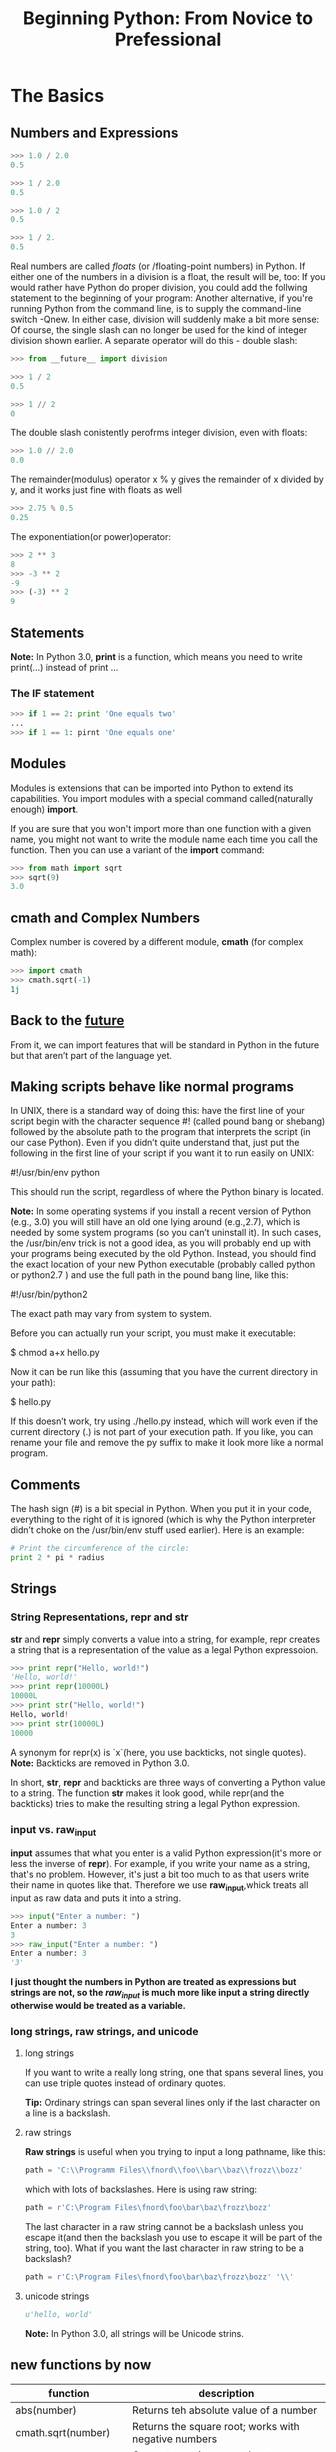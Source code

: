 #+TITLE:Beginning Python: From Novice to Prefessional
* The Basics

** Numbers and Expressions

   #+BEGIN_SRC python
   >>> 1.0 / 2.0
   0.5

   >>> 1 / 2.0
   0.5

   >>> 1.0 / 2
   0.5

   >>> 1 / 2.
   0.5
   #+END_SRC

   Real numbers are called /floats/ (or /floating-point numbers) in Python. If
   either one of the numbers in a division is a float, the result will be, too:
   If you would rather have Python do proper division, you could add the follwing
   statement to the beginning of your program:
   Another alternative, if you're running Python from the command line, is to supply
   the command-line switch -Qnew. In either case, division will suddenly make a bit
   more sense:
   Of course, the single slash can no longer be used for the kind of integer division
   shown earlier. A separate operator will do this - double slash:

   #+BEGIN_SRC python
   >>> from __future__ import division
   #+END_SRC

   #+BEGIN_SRC python
   >>> 1 / 2
   0.5
   #+END_SRC

   #+BEGIN_SRC python
   >>> 1 // 2
   0
   #+END_SRC

   The double slash conistently perofrms integer division, even with floats:

   #+BEGIN_SRC python
   >>> 1.0 // 2.0
   0.0
   #+END_SRC

   The remainder(modulus) operator x % y gives the remainder of x divided by y,
   and it works just fine with floats as well

   #+BEGIN_SRC python
   >>> 2.75 % 0.5
   0.25
   #+END_SRC

   The exponentiation(or power)operator:

   #+BEGIN_SRC python
   >>> 2 ** 3
   8
   >>> -3 ** 2
   -9
   >>> (-3) ** 2
   9
   #+END_SRC

** Statements

   *Note:* In Python 3.0, *print* is a function, which means you need to
   write print(...) instead of print ...

*** The IF statement

    #+BEGIN_SRC python
    >>> if 1 == 2: print 'One equals two'
    ...
    >>> if 1 == 1: pirnt 'One equals one'
    #+END_SRC

** Modules

   Modules is extensions that can be imported into Python to extend its
   capabilities. You import modules with a special command called(naturally
   enough) *import*.

   If you are sure that you won't import more than one function with a given name,
   you might not want to write the module name each time you call the function.
   Then you can use a variant of the *import* command:

   #+BEGIN_SRC python
   >>> from math import sqrt
   >>> sqrt(9)
   3.0
   #+END_SRC

** cmath and Complex Numbers

   Complex number is covered by a different module, *cmath* (for complex math):

   #+BEGIN_SRC python
   >>> import cmath
   >>> cmath.sqrt(-1)
   1j
   #+END_SRC

** Back to the __future__

   From it, we can import features that will be standard in Python in the future
   but that aren’t part of the language yet.

** Making scripts behave like normal programs

   In UNIX, there is a standard way of doing this: have the first line of your
   script begin with the character sequence #! (called pound bang or shebang)
   followed by the absolute path to the program that interprets the script (in
   our case Python). Even if you didn’t quite understand that, just put the
   following in the first line of your script if you want it to run easily on UNIX:

   #!/usr/bin/env python

   This should run the script, regardless of where the Python binary is located.

   *Note:* In some operating systems if you install a recent version of Python (e.g., 3.0)
   you will still have an old one lying around (e.g.,2.7), which is needed by some
   system programs (so you can’t uninstall it). In such cases, the /usr/bin/env
   trick is not a good idea, as you will probably end up with your programs being
   executed by the old Python. Instead, you should find the exact location of your
   new Python executable (probably called python or python2.7 ) and use the full
   path in the pound bang line, like this:

   #!/usr/bin/python2

   The exact path may vary from system to system.

   Before you can actually run your script, you must make it executable:

   $ chmod a+x hello.py

   Now it can be run like this (assuming that you have the current directory in your path):

   $ hello.py

   If this doesn’t work, try using ./hello.py instead, which will work even if the current
   directory (.) is not part of your execution path.
   If you like, you can rename your file and remove the py suffix to make it look more like a
   normal program.

** Comments

   The hash sign (#) is a bit special in Python. When you put it in your code,
   everything to the right of it is ignored (which is why the Python interpreter
   didn’t choke on the /usr/bin/env stuff used earlier). Here is an example:

   #+BEGIN_SRC python
   # Print the circumference of the circle:
   print 2 * pi * radius
   #+END_SRC

** Strings

*** String Representations, repr and str

   *str* and *repr* simply converts a value into a string, for example, repr creates a
   string that is a representation of the value as a legal Python expressoion.

   #+BEGIN_SRC python
   >>> print repr("Hello, world!")
   'Hello, world!'
   >>> print repr(10000L)
   10000L
   >>> print str("Hello, world!")
   Hello, world!
   >>> print str(10000L)
   10000
   #+END_SRC

   A synonym for repr(x) is `x`(here, you use backticks, not single quotes).
   *Note:* Backticks are removed in Python 3.0.

   In short, *str*, *repr* and backticks are three ways of converting a Python value to a
   string. The function *str* makes it look good, while repr(and the backticks) tries to make
   the resulting string a legal Python expression.

*** input vs. raw_input

   *input* assumes that what you enter is a valid Python expression(it's more or less the inverse
   of *repr*). For example, if you write your name as a string, that's no problem.
   However, it's just a bit too much to as that users write their name in quotes like that. Therefore
   we use *raw_input*,whick treats all input as raw data and puts it into a string.

   #+BEGIN_SRC python
   >>> input("Enter a number: ")
   Enter a number: 3
   3
   >>> raw_input("Enter a number: ")
   Enter a number: 3
   '3'
   #+END_SRC

   *I just thought the numbers in Python are treated as expressions but strings are not, so the
   /raw_input/ is much more like input a string directly otherwise would be treated as a variable.*

*** long strings, raw strings, and unicode

**** long strings

     If you want to write a really long string, one that spans several lines, you can use triple
     quotes instead of ordinary quotes.

     *Tip:*
     Ordinary strings can span several lines only if  the last character on a line is a backslash.

**** raw strings

     *Raw strings* is useful when you trying to input a long pathname, like this:

     #+BEGIN_SRC python
     path = 'C:\\Programm Files\\fnord\\foo\\bar\\baz\\frozz\\bozz'
     #+END_SRC

     which with lots of backslashes. Here is using raw string:

     #+BEGIN_SRC python
     path = r'C:\Program Files\fnord\foo\bar\baz\frozz\bozz'
     #+END_SRC

     The last character in a raw string cannot be a backslash unless you escape it(and then the
     backslash you use to escape it will be part of the string, too). What if you want the last
     character in raw string to be a backslash?

     #+BEGIN_SRC python
     path = r'C:\Program Files\fnord\foo\bar\baz\frozz\bozz' '\\'
     #+END_SRC

**** unicode strings

     #+BEGIN_SRC python
     u'hello, world'
     #+END_SRC

     *Note:* In Python 3.0, all strings will be Unicode strins.

** new functions by now

   |--------------------------+------------------------------------------------------------|
   | function                 | description                                                |
   |--------------------------+------------------------------------------------------------|
   | abs(number)              | Returns teh absolute value of a number                     |
   |--------------------------+------------------------------------------------------------|
   | cmath.sqrt(number)       | Returns the square root; works with negative numbers       |
   |--------------------------+------------------------------------------------------------|
   | float(object)            | Converts a string or number to a floating-point number     |
   |--------------------------+------------------------------------------------------------|
   | help()                   | Offers interactive help                                    |
   |--------------------------+------------------------------------------------------------|
   | input(prompt)            | Gets input from the user                                   |
   |--------------------------+------------------------------------------------------------|
   | int(object)              | Converts a string or number to an integer                  |
   |--------------------------+------------------------------------------------------------|
   | long(object)             | Converts a string or number to a long integer              |
   |--------------------------+------------------------------------------------------------|
   | math.ceil(number)        | Returns the ceiling of a number as a float                 |
   |--------------------------+------------------------------------------------------------|
   | math.floor(number)       | Returns the floor of a number as a float                   |
   |--------------------------+------------------------------------------------------------|
   | math.sqrt(number)        | Return the square root; doesn't work with negative numbers |
   |--------------------------+------------------------------------------------------------|
   | pow(x, y[, z])           | Return s x to the power of y(modulo z)                     |
   |--------------------------+------------------------------------------------------------|
   | raw_input(prompt)        | Gets input from the user, as a string                      |
   |--------------------------+------------------------------------------------------------|
   | repr(object)             | Retrurns a string representation of a value                |
   |--------------------------+------------------------------------------------------------|
   | round(number[, ndigits]) | Rounds a number to a given precision                       |
   |--------------------------+------------------------------------------------------------|
   | str(object)              | Converts a value to string                                 |
   |--------------------------+------------------------------------------------------------|
* Lists and Tuples

   The most basic data structure in Python is the *sequence*. Each element of a
   sequence is assigned a number-its position, or /index/. The first index is
   zero, the second index is one, and so forth.

   *Note:* The last item of sequence is numbered -1, the next-to-last -2, and so
   forth. That means you can count forward /or/ backward from the first element,
   which lies at the beginning, or 0.

** sequence overview

   Python has siz built-in types of sequences. They are *lists*, *tuples*,
   *strings*, *Unicode strings*, *buffer objects* and *xrange objects*.

   The main difference between lists and tuples is that you can change a list,
   but you can't change a tuple.

   #+BEGIN_SRC python
   >>> edward = ['Edward Gumby', 42]
   #+END_SRC

   Swquences can contain other sequences, too.

   #+BEGIN_SRC python
   >>> edward = ['Edward Gumby', 42]
   >>> john = ['Jhon Smith', 50]
   >>> database = [edward, john]
   >>> database
   [['Edward Gumby', 42], ['John Smith', 50]]
   #+END_SRC

*** common sequence operations

    These operations include /indexin/, /slicig/, /adding/, /multiplying/,
    /iteration/ and checking for /membership/. In addtion, Python has built-in
    functions for finding the length of a sequence, and for finding its largest
    and smallest elements.

    To iterate over a sequence means to perform certain actions repeatedly, once
    per element in the sequence.

**** indexing

     All elements in a sequence are numbered—from zero and upwards. You can access
     them individually with a number, just like an array.

     *Note:* A string is just a sequence of characters.

     If a function call returns a sequence, you can index it directly. For instance,
     if you are simply interested in the fourth digit in a year entered by the user,
     you could do something like this:

     #+BEGIN_SRC python
     >>> fourth = raw_input('Year: ')[3]
     Year: 2005
     >>> fourth
     '5'
     #+END_SRC

     [[file:examples/indexing.py][Example]]

**** slicing

     You can use /slicing/ to access ranges of elements. Do this by using /two/ indices,
     separated by a colon:

     #+BEGIN_SRC python
     >>> tag = '<a href="http://www.python.org">Python web site</a>'
     >>> tag[9:30]
     'http://www.python.org'
     >>> tag[32:-4]
     'Python web site'
     #+END_SRC

     The /first/ index is the number of the first element you want to include. However,
     the /last/ index is the number of the first element /after/ your slice.
     In short, you supply two indices as limits for your slice, where the first is
     *inclusive* and the second is *exclusive*.

     #+BEGIN_SRC python
     >>> numbers = [1, 2, 3, 4, 5, 6, 7, 8, 9, 10]
     >>> numbers[3:6]
     [4, 5, 6]
     >>> numbers[-3:]
     [8, 9, 10]
     >>> numbers[:3]
     [1, 2, 3]
     >>> numbers[:]
     [1, 2, 3, 4, 5, 6, 7, 8, 9, 10]
     #+END_SRC

     [[file:examples/slicing.py][Example]]

***** longer steps

      When slicing, you specify (either explicitly or implicitly) the start and end points
      of the slice. Another parameter which normally is left implicit, is the step length.
      In a regular slice, the step length is one, which means that the slice “moves” from
      one element to the next, returning all the elements between the start and end:

      #+BEGIN_SRC python
      >>> numbers[0:10:1]
      [1, 2, 3, 4, 5, 6, 7, 8, 9, 10]
      >>> numbers[0:10:2]
      [1, 3, 5, 7, 9]
      #+END_SRC

      Still can use the shortcuts mentioned earlier.

      #+BEGIN_SRC python
      >>> numbers[::4]
      [1, 5, 9]
      #+END_SRC

      Naturally, the step size can't be zero, but it can be negative, which means extracting
      the elements form right to left:

      #+BEGIN_SRC python
      >>> numbers[8:3:-1]
      [9, 8, 7, 6, 5]
      #+END_SRC

**** adding sequences

     Sequences can be concatenated with the addition(plus) operator:

     #+BEGIN_SRC python
     >>> 'Hello, ' + 'world!'
     'Hello, world!'
     #+END_SRC

     But, you can’t concatenate a list and a string, although both are sequences. In general,
     you cannot concatenate sequences of different types.

**** multiplication

     Multiplying a sequence by a number x creates a new sequence where the original sequence is
     repeated x times:

     #+BEGIN_SRC python
     >>> 'python' * 5
     'pythonpythonpythonpythonpython'
     >>> [42] * 10
     [42, 42, 42, 42, 42, 42, 42, 42, 42, 42]
     #+END_SRC

***** none, empty lists, and initialization

      An empty list is simply written as two brackets ([]) - there's nothing in it. None is a
      Python value and means exactly that—"nothing here". So if you want to initialize a list
      of length 10, you could do the following:

      #+BEGIN_SRC python
      >>> sequence = [None] * 10
      >>> sequence
      [None, None, None, None, None, None, None, None, None, None]
      #+END_SRC

      [[file:examples/sequence_multiplication.py][Example]]

**** membership

     To check whether a value can be found in a sequence, you use the *in* operator.
     It checks whether something is true and returns a value accordingly: True for
     true and False for false.

     #+BEGIN_SRC python
     >>> permissions = 'rw'
     >>> 'w' in permissions
     True
     >>> 'x' in permissionsCHAPTER 2 ■ LISTS AND TUPLES
     False
     >>> users = ['mlh', 'foo', 'bar']
     >>> raw_input('Enter your user name: ') in users
     Enter your user name: mlh
     True
     >>> subject = '$$$ Get rich now!!! $$$'
     >>> '$$$' in subject
     True
     #+END_SRC

     [[file:examples/sequence_membership.py][Example]]

**** length, minimum, and maximum

     #+BEGIN_SRC python
     >>> numbers = [100, 34, 678]
     >>> len(numbers)
     3
     >>> max(numbers)
     678
     >>> min(numbers)
     34
     >>> max(2, 3)
     3
     >>> min(9, 3, 2, 5)
     2
     #+END_SRC

*** lists

    list are /mutable/ - that is, you can change their contents - and they have
    many useful specialized methods.

**** function

     #+BEGIN_SRC python
     >>> list('Hello')
     ['H', 'e', 'l', 'l', 'o']
     #+END_SRC

     *list* works with all kinds of sequences, not just strings.

     *Tip:* To convert a list of characters such as the preceding code back to
     string, you would use the following expression:

     #+BEGIN_SRC python
     ''.join(somelist)
     #+END_SRC

     where some list is you list.

**** basic operations

     You can perform all the standard sequence operations on lists.

***** changing lists: item assignments

      #+BEGIN_SRC python
      >>> x = [1, 1, 1]
      >>> x[1] = 2
      >>> x
      [1, 2, 1]
      #+END_SRC

      *Note:* You cannot assign to a postion that doesn't exist.

***** deleting elements

      You can simply use the *del* statement:

      #+BEGIN_SRC python
      >>> names = ['Alice', 'Beth', 'Cecil', 'Dee-Dee', 'Earl']
      >>> del names[2]
      >>> names
      ['Alice', 'Beth', 'Dee-Dee', 'Earl']
      #+END_SRC

***** assigning to slices

      #+BEGIN_SRC python
      >>> name = list('Perl')
      >>> name
      ['P', 'e', 'r', 'l']
      >>> name[2:] = list('ar')
      >>> name
      ['P', 'e', 'a', 'r']
      #+END_SRC

      You can assign to several positions at once.

      #+BEGIN_SRC python
      >>> name = list('Perl')
      >>> name[1:] = list('ython')
      >>> name
      ['P', 'y', 't', 'h', 'o', 'n']
      #+END_SRC

      Slice assignments can even be used to insert elements without replacing any of the
      original ones:

      #+BEGIN_SRC python
      >>> numbers = [1, 5]
      >>> numbers[1:1] = [2, 3, 4]
      >>> numbers
      [1, 2, 3, 4, 5]
      #+END_SRC

***** list methods

      A method is a function that is tightly coupled to some object, be it a list, a number,
      a string, or whatever. In general, a method is called like this:

      object.method(arguments)

      A method call looks just like a function call, except that the object is put before the
      method name, with a dot separating them.

****** append

       The *append* method is used to append an object to the end of a list:

       #+BEGIN_SRC python
       >>> lst = [1, 2, 3]
       >>> lst.append(4)
       >>> lst
       [1, 2, 3, 4]
       #+END_SRC

****** count

       The *count* method counts the occurrences of an element in a list:
       #+BEGIN_SRC python
       >>> ['to', 'be', 'or', 'not', 'to', 'be'].count('to)
       2
       >>> x = [[1, 2], 1, 1, [2, 1, [1, 2]]]
       >>> x.count(1)
       2
       #+END_SRC

****** extend

       The *extend* method allows you to append several values at once by supplying
       a sequence of the values you want to append. In other words, your original
       list has been extended by the other one:

       #+BEGIN_SRC python
       >>> a = [1, 2, 3]
       >>> b = [4, 5, 6]
       >>> a.extend(b)
       >>> a
       [1, 2, 3, 4, 5, 6]
       #+END_SRC

       This may seem similar to concatenation, but the important difference is that the
       extended sequence(in this case, a) is modified. This is not the case in ordinary
       concatenation, in which a completely new sequence is returned;

       #+BEGIN_SRC python
       >>> a = [1, 2, 3]
       >>> b = [4, 5, 6]
       >>> a + b
       [1, 2, 3, 4, 5, 6]
       >>> a
       [1, 2, 3]
       #+END_SRC

****** index

       The *index* method is used for searching lists to find the index of the first
       occurrence of a value:

       #+BEGIN_SRC python
       >>> knights = ['We', 'are', 'the', 'knights', 'who', 'say', 'ni']
       >>> knights.index('who')
       4
       #+END_SRC

****** insert

       The *insert* method is used to insert an object into a list:

       #+BEGIN_SRC python
       >>> numbers = [1, 2, 3, 5, 6, 7]
       >>> numbers.insert(3, 'four')
       >>> numbers
       [1, 2, 3, 'four', 5, 6, 7]
       #+END_SRC

****** pop

       The *pop* method removes an element(by default, the last one) from the list
       and returns it:

       #+BEGIN_SRC python
       >>> x = [1, 2, 3]
       >>> x.pop()
       3
       >>> x
       [1, 2]
       >>> x.pop(0)
       1
       >>> x
       [2]
       #+END_SRC

****** remove

       The *remove* method is used to remove the first occurence of a value:

       #+BEGIN_SRC python
       >>> x = ['to', 'be', 'or', 'not', 'to', 'be']
       >>> x.remove('be')
       >>> x
       ['to', 'or', 'not', 'to', 'be']
       #+END_SRC

****** reverse

       The *reverse* method reverses the elements in the list.

       #+BEGIN_SRC python
       >>> x = [1, 2, 3]
       >>> x.reverse()
       >>> x
       [3, 2, 1]
       #+END_SRC

       *Tip:* If you want to iterate over a sequence in reverse, you can use the
       reversed function. This function doesn’t return a list, though; it returns
       an iterator. You can convert the returned object with list :

       #+BEGIN_SRC python
       >>> x = [1, 2, 3]
       >>> list(reversed(x))
       [3, 2, 1]
       #+END_SRC

****** sort

       The *sort* method is used to sort lists in place. Sorting "in place" means
       changing the original list so its elements are in sorted order, rather than
       simply returning a sorted copy of the list:

       #+BEGIN_SRC python
       >>> x = [4, 6, 2, 1, 7, 9]
       >>> x.sort()
       >>> x
       [1, 2, 4, 6, 7, 9]
       #+END_SRC

       You’ve encountered several methods already that modify the list without returning any-
       thing, and in most cases that behavior is quite natural (as with append, for example).
       But I want to emphasize this behavior in the case of sort because so many people seem
       to be confused by it. The confusion usually occurs when users want a sorted copy of a
       list while leaving the original alone. An intuitive (but wrong) way of doing this is
       as follows:

       #+BEGIN_SRC python
       >>> x = [4, 6, 2, 1, 7, 9]
       >>> y = x.sort() # Don't do this!
       >>> print y
       None
       #+END_SRC

       Because sort modifies x but returns nothing, you end up with a sorted x and a y
       containing None. One correct way of doing this would be to first bind y to a copy
       of x, and then sort y, as follows:

       #+BEGIN_SRC python
       >>> x = [4, 6, 2, 1, 7, 9]
       >>> y = x[:]
       >>> y.sort()
       >>> x
       [4, 6, 2, 1, 7, 9]
       >>> y
       [1, 2, 4, 6, 7, 9]
       #+END_SRC

       Recall that x[:] is a slice containing all the elements of x, effectively a copy of
       the entire list. Simply assigning x to y wouldn’t work because both x and y would
       refer to the same list:

       #+BEGIN_SRC python
       >>> y = x
       >>> y.sort()
       >>> x
       [1, 2, 4, 6, 7, 9]
       >>> y
       [1, 2, 4, 6, 7, 9]
       #+END_SRC

       Another way of getting a sorted copy of a list is using the *sorted* function:

       #+BEGIN_SRC python
       >>> x = [4, 6, 2, 1, 7, 9]
       >>> y = sorted(x)
       >>> x
       [4, 6, 2, 1, 7, 9]
       >>> y
       [1, 2, 4, 6, 7, 9]
       #+END_SRC

*** tuples: immutables sequences

    Tuples are sequences, just like lists. The only difference is that tuples can’t be
    changed. (As you may have noticed, this is also true of strings.) The tuple syntax
    is simple—if you separate some values with commas, you automatically have a tuple:

    #+BEGIN_SRC python
    >>> 1, 2, 3
    (1, 2, 3)
    #+END_SRC

    tuples may also be (and often are) enclosed in parentheses:

    #+BEGIN_SRC python
    >>> (1, 2, 3)
    (1, 2, 3)
    #+END_SRC

    This is a bit peculiar-you have to include a comma, even though there is
    only one value:

    #+BEGIN_SRC python
    >>> 42
    42
    >>> 42,
    (42,)
    >>> (42,)
    (42,)
    #+END_SRC

    The last two examples produce tuples of length one, while the first is not a
    tuple at all. The comma is crucial. Simply adding parentheses won’t help: (42)
    is exactly the same as 42. One lonely comma, however, can change the value of
    an expression completely:

    #+BEGIN_SRC python
    >>> 3*(40+2)
    126
    >>> 3*(40+2,)
    (42, 42, 42)
    #+END_SRC

**** function

     The tuple function works in pretty much the same way as list: it takes one sequence argument
     and converts it to a tuple. If the argument is already a tuple, it is returned unchanged:

     #+BEGIN_SRC python
     >>> tuple([1, 2, 3])
     (1, 2, 3)
     >>> tuple('abc')
     ('a', 'b', 'c')
     >>> tuple((1, 2, 3))
     (1, 2, 3)
     #+END_SRC

** new functions

   |---------------+-------------------------------------------------------|
   | function      | description                                           |
   |---------------+-------------------------------------------------------|
   | cmp(x, y)     | Compares two values                                   |
   |---------------+-------------------------------------------------------|
   | len(seq)      | Returns the length of a sequence                      |
   |---------------+-------------------------------------------------------|
   | list(seq)     | Converts a sequence to a list                         |
   |---------------+-------------------------------------------------------|
   | max(args)     | Returns the maximum of a sequence or set of arguments |
   |---------------+-------------------------------------------------------|
   | min(args)     | Returns the minimum of a sequence or set of arguments |
   |---------------+-------------------------------------------------------|
   | reversed(seq) | Lets you iterate over a sequence in reverse           |
   |---------------+-------------------------------------------------------|
   | sorted(seq)   | Returns a sorted list of the elements of seq          |
   |---------------+-------------------------------------------------------|
   | tuple(seq)    | Converts a sequence to a tuple                        |
   |---------------+-------------------------------------------------------|

* Strings

** basic operations

   All the standard sequence operations(indexing, slicing, multiplication,
   membership, length, minimum, and maximum) work with strings. Strings are
   immutable, so all kinds of item or slice assignments are illegal:

   #+BEGIN_SRC python
   >>> website = 'http://www.python.org'
   >>> website[-3:] = 'com'
   Traceback (most recent call last):
     File "<pyshell#19>", line 1, in ?
       website[-3:] = 'com'
   TypeError: object doesn't support slice assignment
   #+END_SRC

** string formatting: the short version

   String formatting uses the (aptly named) string formatting operator, the
   percent (%) sign. To the left of the %, you place a string (the format string);
   to the right of it, you place the value you want to format.

   #+BEGIN_SRC python
   >>> format = "Hello, %s. %s enough for ya?"
   >>> values = ('world', 'Hot')
   >>> print format % values
   Hello, world. Hot enough for ya?
   #+END_SRC

   *Note:* If you use a list or some other sequence instead of a tuple, the sequence
   will be interpreted as single value. Only tuples and dictionaries will allow you
   to format more than one value.

   The %s parts of the format string are called /conversion specifiers/. They mark the
   places where the values are to be inserted.

*** template strings

    The string module offers another way of formatting values: template strings. They
    work more like variable substitution in many UNIX shells, with $foo being replaced
    by a keyword argument called foo, which is passed to the template method substitute:

    #+BEGIN_SRC python
    >>> from string import Template
    >>> s = Template('$x, glorious $x!')
    >>> s.substitute(x='slurm')
    'slurm, glorious slurm!'
    #+END_SRC

    If the replacement field is part of a word, the name must be enclosed in braces, in
    order to clearly indicate where it ends:

    #+BEGIN_SRC python
    >>> s = Template("It's ${x}tastic!")
    >>> s.substitute(x='slurm')
    "It's slurmtastic!"
    #+END_SRC

    In order to insert a dollar sign, use $$:

    #+BEGIN_SRC python
    >>> s = Template("Make $$ selling $x!")
    >>> s.substitute(x='slurm')
    'Make $ selling slurm!'
    #+END_SRC

    Instead of using keyword arguments, you can supply the value-name pairs in a dictionary:

    #+BEGIN_SRC python
    >>> s = Template('A $thing must never $action.')
    >>> d = {}
    >>> d['thing'] = 'gentleman'
    >>> d['action'] = 'show his socks'
    >>> s.substitute(d)
    'A gentleman must never show his socks.'
    #+END_SRC

    There is also a method called safe_substitute that will not complain about
    missing values or incorrect uses of the $ character.

** string formatting: the long version

*** conversion specifier

    A basic conversion specifier consists of the items that follow. Note that the order
    of these items is crucial.

    * *The % character:* This marks the beginning of the conversion specifier.
    * *Conversion flags:* These are optional and may be -, indicating left alignment;
      +, indicating that a sign should precede the converted value; " "(a space character),
      indicating that space should precede positive numbers; or 0, indicating that the
      conversion should be zero-padded.
    * *The minimum field width:* This is also optional and specifies that the converted
      string will be at least this wide. If this is an * (asterisk), the width will be
      read from the value tuple.
    * *A . (dot) followed by the precision:* This is also optional. If a real number is
      converted, this many decimals should be shown. If a string is converted, this number
      is the /maximum field width/. If this is an * (asterisk), the precision will be read
      from the value tuple.
    * *The conversion type:* This can be any of the types listed follow.

    |-----------------+------------------------------------------------------------------------------|
    | conversion type | meaning                                                                      |
    |-----------------+------------------------------------------------------------------------------|
    | d, i            | signed integer decimal                                                       |
    |-----------------+------------------------------------------------------------------------------|
    | o               | unsigned octal                                                               |
    |-----------------+------------------------------------------------------------------------------|
    | u               | unsigned decimal                                                             |
    |-----------------+------------------------------------------------------------------------------|
    | x               | unsigned hexadecimal(lowercase)                                              |
    |-----------------+------------------------------------------------------------------------------|
    | X               | unsigned hexadecimal(uppercase)                                              |
    |-----------------+------------------------------------------------------------------------------|
    | e               | floating-point exponential format(lowercase)                                 |
    |-----------------+------------------------------------------------------------------------------|
    | E               | floating-point exponential format(uppercase)                                 |
    |-----------------+------------------------------------------------------------------------------|
    | f, F            | floating-point decimal format                                                |
    |-----------------+------------------------------------------------------------------------------|
    | g               | same as e if exponent is greater than -4 or less than precision; f otherwise |
    |-----------------+------------------------------------------------------------------------------|
    | G               | same as E if exponent is greater than -4 or less than precision; F otherwise |
    |-----------------+------------------------------------------------------------------------------|
    | c               | single character(accepts an integer or a single character string)            |
    |-----------------+------------------------------------------------------------------------------|
    | r               | string(converts any Python object using repr)                                |
    |-----------------+------------------------------------------------------------------------------|
    | s               | string(converts any Python object using str)                                 |
    |-----------------+------------------------------------------------------------------------------|

*** signs, alignment, and zero-padding

    Before the width and precision numbers, you may put a "flag", which may be either
    zero, plus, minus, or blank. A zero means that the number will be zero-padded:

    #+BEGIN_SRC python
    >>> ‘%010.2' % pi
    '00000003.14'
    #+END_SRC

    A minus sign(-) left-aligns the value:

    #+BEGIN_SRC python
    >>> '%-10.2f' % pi
    '3.14       '
    #+END_SRC

    A blank(" ") means that a blank should be put in front of positive numbers. This
    is useful for aligning positive and negative numbers:

    #+BEGIN_SRC python
    >>> print (' %5d' % 10)
       10
    >>> print ('% 5d' % -10)
      -10
    #+END_SRC

    A plus(+) means that a sign(either plus or minus) should precede both positive
    and negative numbers (again, useful for aligning):

    #+BEGIN_SRC python
    >>> print ('%+5d' % 10) + ('%+5d' % 10)
      +10
      -10
    #+END_SRC

    In the following example, use the asterisk width specifier to format a table of fruit
    prices, where the user enters the total width of the table. [[file:./examples/string_fromatting.py][Example]]

*** string methods

**** find

     The *find* method finds a substring within a larger string. Ite returns
     the leftmost index where the substring is found. If it is /not/ found,
     -1 is returned:

     #+BEGIN_SRC python
     >>> 'With a moo-moo here, and a moo-moo there'.find('moo')
     7
     >>> title = "Monty Python's Flying Circus"
     >>> title.find('Monty')
     0
     >>> title.find('Zirquss')
     -1
     #+END_SRC

     You may also supply a starting point for search and, optionally, an ending point:

     #+BEGIN_SRC python
     >>> subject = '$$$ Get rich now!!! $$$'
     >>> subject.find('$$$')
     0
     >>> subject.find('$$$', 1) #only supplying the start
     20
     >>> subject.find('!!!')
     16
     >>> subject.find('!!!', 0, 16) # supplying start and end
     -1
     #+END_SRC

**** join
     The *join* method is the inverse of *split*. It is use to join the elements of a
     sequence:

     #+BEGIN_SRC python
     >>> seq = [1, 2, 3, 4, 5]
     >>> sep = '+'
     >>> sep.join(seq) # trying to join a list of numbers
     Traceback (most recent call last):
       File "<stdin>", line 1, in ?
     TypeError: sequence item 0: expected string, int found
     >>> seq = ['1', '2', '3', '4', '5']
     >>> sep.join(seq) # joining a list of strings
     '1+2+3+4+5'
     >>> dirs = '', 'usr', 'bin', 'env'
     >>> '/'.join(dirs)
     '/usr/bin/env'
     >>> print 'C:' + '\\'.join(dirs)
     'C:\usr\bin\env'
     #+END_SRC

     *join into is much proper*

**** lower

     The *lower* method returns a lowercase version of the string:

     #+BEGIN_SRC python
     >>> 'Traditional STYLE'.lower()
     'traditional style'
     #+END_SRC

***** title casing

      One relative of *lower* is the *title* method, which title cases a string - that
      is, all words start with uppercase characters, and all other characters are
      lowercased.

      #+BEGIN_SRC python
      >>> "this's all folks".title()
      "That'S All, Folks"
      #+END_SRC

      An alternative is the *capwords* function from the *string* module:

      #+BEGIN_SRC python
      >>> import string
      >>> string.capwords("that's all, folks")
      "That's All, Folks"
      #+END_SRC

**** replace

     The *replace* method returns a string where all the occurrences of one
     string have been replaced by another:

     #+BEGIN_SRC python
     >>> 'This is a test'.replace('is', 'eez')
     'Theez eez a test'
     #+END_SRC

**** split

     A very important string method, *split* is the inverse of *join*, and is used
     to *split* a string into a sequence:

     #+BEGIN_SRC python
     >>> '1+2+3+4+5'.split('+')
     ['1', '2', '3', '4', '5']
     >>> 'usr/bin/env'.split('/')
     ['', 'usr', 'bin', 'env']
     >>> 'Using the default'.split()
     ['Using', 'the', 'default']
     #+END_SRC

     If no separator is supplied, the default is to split on all runs of consecutive
     whitespace characters(spaces, tabs, newlines, and so on).

     *split by is much proper*

**** strip

     The *strip* method returns a string where whitespace on the left and right (but
     not internally) has been stripped (removed):

     #+BEGIN_SRC python
     >>> '        internal whitespace is kept        '.strip()
     'internal whitespace is kept'
     #+END_SRC

**** translate

     Similar to *replace*, *translate* replaces parts of a string, but unlike *replace*,
     *translate* works only with single characters. Its strength lies in that it can
     perform several replacements simultaneously, and can do so more efficiently than
     *replace*.

     Before you can use *translate*, you must make a /translation table/. This translation
     talbe is full listing of which characters should be replaced by which and, you won't
     write it out yourself. Instead, you'll use the function *maketrans* form the *string*
     module.

     The *maketrans* function takes two arguments: two strings of equal length, indicating
     that each character in the first string should be replaced by the character in the
     same postion in the second string.

     #+BEGIN_SRC python
     >>> from string import maketrans
     >>> table = maketrans('cs', 'kz')
     #+END_SRC

     A translation table is a string containing one replacement letter for each of the
     256 characters in the ASCII character set:

     #+BEGIN_SRC python
     >>> table = maketrans('cs', 'kz')
     >>> len(table)
     256
     >>> table[97:123]
     'abkdefghijklmnopqrztuvwxyz'
     >>> maketrans('', '')[97:123]
     'abcdefghijilmnopqrstuvwxyz'
     #+END_SRC

     The empty translation has a normal alphabet, while in the preceding code, the letter c
     has been replaced by k, and s has been replaced by z.

     #+BEGIN_SRC python
     >>> 'this is an incredible test'.translate(table)
     'thiz iz an inkredible tezt'
     #+END_SRC

*** new function

    |----------------------------+-------------------------------------------------------------------------------------|
    | function                   | description                                                                         |
    |----------------------------+-------------------------------------------------------------------------------------|
    | string.capwords(s[, sep])  | splits *s* with *split* (using sep), capitalize items, and join with a single space |
    |----------------------------+-------------------------------------------------------------------------------------|
    | string.maketrans(from, to) | makes a translation table for *tanslate*                                            |
    |----------------------------+-------------------------------------------------------------------------------------|

* Dictionaries

** creating and using dictionaries

   Dictionaries consist of pairs (called /items/) of /keys/ and their corresponding
   /values./ Each key is separated form its value by a colon(:), the items are seperated
   by commas, and the whole thing is enclosed in curly braces. An empty dictionary
   (without any items) is written just two curly bracws, like this {}.

   *Note:* Keys are unique within a dictionary (and any other kind of mapping). Values
   do not need to be unique within a dictionary.

** the *dict* function

   You can use the *dict* function to construct dictionaries from other mappings or from
   sequences of (key, value) pairs:

   #+BEGIN_SRC python
   >>> item = [('name', 'Gumby'), ('age', 42)]
   >>> d = dict(item)
   >>> d
   {'age': 42, 'name': 'Gumby'}
   >>> d['name']
   'Gumby'
   #+END_SRC

   It can also be used with /keyword arguments/, as follows:

   #+BEGIN_SRC python
   >>> d = dict(name='Gumby', age=42)
   >>> d
   {'age': 42, 'name': 'Gumby'}
   #+END_SRC

** basic dictionary operations

   * *len(d)*  returns the number of items (key-value pairs) in *d*.
   * *d[k]* returns the value associated with the key *k*.
   * *d[k] = v* associates the value *v* with the key *k*.
   * *del d[k]* deletes the item with key *k*.
   * *k in d* checks whether there is an item in *d* that has the key *k*.

   Distinctions between dictionaries and lists:

   *Key types:* Dictionary keys don't have toe be integers(though they may be).
   They may be immutable type, such as floating-point(real)numbers, strings, or tuples.

   *Automatic addition:* You can assign a value to a key, even if that key isn't in
   the dictionary to begin with; in that case, a new item will be created. You
   cannot assign a value to an index outside the list's range(without using *append*
   or something like that).

   *Membership:* The expression *k in d*(where *d* is a dictionary)looks for a /key/,
   not a /value/. The expression *v in l*, on the other hand(where *l* is a list)looks
   for a /value/, not an /index/.

   [[file:./examples/dictionary.py][Dictionary Example]]

** string formatting with dictionaries

   If you use a dictionary(with only string and keys) instead of a tuple, you can maek
   the string formatting even snazzier. After the % character in each conversion specifier,
   you add a key(enclosed in parentheses), which is followed by the other specifier elements:

   #+BEGIN_SRC python
   >>> phonebook
   {'Beth': '9102', 'Alice': '2341', 'Ceile': '3258'}
   >>> "Cecil's phone number is %(Cecil)s." % phonebook
   "Cecil's phone number is 3258."
   #+END_SRC

   Using it in template:

   #+BEGIN_SRC python
   >>> template = '''<html>
        <head><title>%(title)s</title></head>
        <body>
        <h1>%(title)s</h1>
        <p>%(text)s</p>
        </body>'''
   >>> data = {'title': 'My Home Page', 'text': 'Welcome to my home page!'}
   >>> print template % data
   <html>
   <head><title>My Hone Page</title></head>
   <body>
   <h1>My Home Page</h1>
   <p>Welcome to my home page!</p>
   </body>
   #+END_SRC

** methods

*** clear

    The *clear* method removes all items from the dictionary. This is an in-place
    operation(like *list.sort*), so it returns nothing(or, rather, *None*):

    #+BEGIN_SRC python
    >>> d = {}
    >>> d['name'] = 'Phill'
    >>> d['age'] = 42
    >>> d
    {'age': 42, 'name': 'Phill'}
    >> returned_value = d.clear()
    >>> d
    {}
    >>> print returned_value
    None
    #+END_SRC

*** copy

    The *copy* method returns a new dictonary with the same key-value pairs(a shallow
    copy, since the values themselves are the /same/, not copies):

    #+BEGIN_SRC python
    >>> x = {'username': 'admin', 'machines': ['foo', 'bar', 'baz']}
    >>> y = x.copy()
    >>> y['username'] = 'mlh'
    >>> y['machines'].remove('bar')
    >>> y
    {'username': 'mlh', 'machines': ['foo', 'baz']}
    >>> x
    {'username': 'admin', 'machines': ['foo', 'baz']}
    #+END_SRC

    When you replace a value in the copy, the original is unaffected. However, if
    you /modify/ a value (in place, without replacing it), the original is changed
    as well because the same value is stored there (like the 'machines' list in this
    example).

    One way to avoid that problem is to make a *deep copy*, you accomplish this using
    the function *deepcopy* from the copy module:

    #+BEGIN_SRC python
    >>> from copy import deepcopy
    >>> d = {}
    >>> d['names'] = ['Alfred', 'Bertrand']
    >>> c = d.copy()
    >>> dc = deepcopy(d)
    >>> d['names'].append('Clive')
    >>> c
    {'names': ['Alfred', 'Bertrand', 'Clive']}
    >>> dc
    {'names': ['Alfred', 'Bertrand']}
    #+END_SRC

*** fromkeys

    The *fromkeys* method creates a new dictionary with the given keys, each with a
    default corresponding value of *None*:

    #+BEGIN_SRC pyhon
    >>> {}.fromkeys(['name', 'age'])
    {'age': None, 'name': None}
    #+END_SRC

    Instead, you can call the method directly on dict, which (as mentioned before)
    is the type of all dictionaries.

    #+BEGIN_SRC python
    >>> dict.fromkeys(['name', 'age'])
    {'age': None, 'name': None}
    #+END_SRC

    If you don’t want to use None as the default value, you can supply your own default:
    #+BEGIN_SRC python
    >>> dict.fromkeys(['name', 'age'], '(unknown)')
    {'age': '(unknown)', 'name': '(unknown)'}
    #+END_SRC

*** get

    The *get* method is a forgiving way of a accessing dictionary items. Ordinarily,
    when you try to access an item that is not present in the dictionary, things go
    very wrong:

    #+BEGIN_SRC python
    >>> d = {}
    >>> print d['name']
    Traceback (most recent call last):
      File "<stdin>", line 1, in ?
    KeyError: 'name'
    #+END_SRC

    Not so with get:

    #+BEGIN_SRC python
    Not so with get:
    >>> print d.get('name')
    None
    #+END_SRC

    As you can see, when you use get to access a nonexistent key, there is no exception.
    Instead, you get the value None. You may supply your own “default” value, which is
    then used instead of None:

    #+BEGIN_SRC python
    >>> d.get('name', 'N/A')
    'N/A'
    #+END_SRC

    If the key is there, get works like ordinary dictionary lookup:

    #+BEGIN_SRC python
    >>> d['name'] = 'Eric'
    >>> d.get('name')
    'Eric'
    #+END_SRC
    [[file:./examples/dictionary_method.py][Dictionary Method Example]]

*** has_key

    The *has_key* method checks whether a dictionary has a given key. The
    expression *d.has_key(k)* is euivalent to *k in d*.

    #+BEGIN_SRC python
    >>> d = {}
    >>> d.has_key('name')
    False
    >>> d['name'] = 'Eric'
    >>> d.has_key('name')
    True
    #+END_SRC

*** items and iteritems

    The *items* method returns all the items of the dictionary as a list of
    items in which each item is of the form(key, value). The items are not
    returnd in any particular order:

    #+BEGIN_SRC python
    >>> d = {'title': 'Python Web Site', 'url': 'http://www.python.org', 'spam': 0}
    >>> d.items()
    [('url', 'http://www.python.org'), ('spam', 0), ('title', 'Python Web Site')]
    #+END_SRC

    The *iteritems* method works in much the same way, but returns an /iterator/
    instead of a list:

    #+BEGIN_SRC python
    >>> it = d.iteritems()
    >>> it
    <dictionary-iterator object at 0x7ff15c3c35d0>
    >>> list(it) # Convert the iterator to a list
    [('url', 'http://www.python.org'), ('spam', 0), ('title', 'Python Web Site')]
    #+END_SRC

*** keys and iterkeys

    The *keys* method returns a list of the keys in the dictionary, while *iterkeys*
    returns an iterator over the keys.

*** pop

    The *pop* method can be used to get the value corresponding to a given key, and
    then remove the key-value pair from the dictionary:

    #+BEGIN_SRC python
    >>> d = {'x': 1, 'y': 2}
    >>> d.pop('x')
    1
    >>> d
    {'y': 2}
    #+END_SRC

*** popitem

    The *popitem* method is similar to *list.pop*, which pops off the last
    element of a list. Unlike *list.pop*, however *popitem* pops off an arbirary
    item because dictionaries don't have a "last element" or any order whatsoever.
    This may be very useful if you want to remve and process the items one by one
    in an efficient way(without retrieving a list of the keys first):

    #+BEGIN_SRC python
    >>> d
    {'url': 'http://www.python.org', 'spam': 0, 'title': 'Python Web Site'}
    >>> d.popitem()
    ('url', 'http://www.python.org')
    >>> d
    {'spam': 0, 'title': 'Python Web Site'}
    #+END_SRC

    Although *popitem* is similar to the list method *pop*, there is no dictionary
    equivalent of *append* (which adds an element to the end of a list).

*** setdefault

    The *setdefault* method is somewhat similar to *get*, in that it retrives a valve
    associated with a given key. In addition to the *get* functionality, *setdefault*
    /sets/ the value corresponding to the given key if it is not already in the
    dictionary:

    #+BEGIN_SRC python
    >>> d = {}
    >>> d.setdefault('name', 'N/A')
    'N/A'
    >>> d
    {'name': 'N/A'}
    >>> d['name'] = 'Gumby'
    >>> d.setdefault('name', 'N/A')
    'Gumby'
    >>> d
    {'name': 'Gumby'}
    #+END_SRC

    As you can see, when the key is missing, *setdefault* returns the default and updates
    the dictionary accordingly. If the key is present, its value is retruned and the
    dictionary is left unchanged. The defalut is optional, as with *get*; if it is left
    out, None is used.

*** update

    The *update* method updates one dictionary with the items of another:

    #+BEGIN_SRC python
    >>> d = {
           'title': 'Python Web Site',
           'url': 'http://www.python.org',
           'changed': 'Mar 14 22:09:15 MET 2008'
        }
    >>> x = {'title': 'Python Language Website'}
    >>> d.update(x)
    >>> d
    {'url': 'http://www.python.org', 'changed':
    'Mar 14 22:09:15 MET 2008', 'title': 'Python Language Website'}
    #+END_SRC

    The *update* method can be called in the same way as the *dict* function(or type
    constructor), as discussed earlier in this chapter. This means that *update* can be called
    with a mapping, a sequence(or other iterable object) of (key, value) pairs, or keyword
    arguments.

*** values and itervalues

    The *values* method returns a list of the values in the dictionary(and *itervalues*
    returns an iterator of the values). Unlike *keys*, the list returned by *values* may
    contain duplicates:

    #+BEGIN_SRC python
    >>> d = {}
    >>> d[1] = 1
    >>> d[2] = 2
    >>> d[3] = 3
    >>> d[4] = 1
    >>> d.values()
    [1, 2, 3, 1]
    #+END_SRC

** new functions

   |-----------+----------------------------------------------------------------------------|
   | function  | description                                                                |
   |-----------+----------------------------------------------------------------------------|
   | dict(seq) | creats diction from (key, value) pairs (or a mapping or keyword arguments) |
   |-----------+----------------------------------------------------------------------------|

* Conditionals, Loops, and some other statements

** printing with commas

   You can actually print more than one expression, as long as you separate
   them with commas:

   #+BEGIN_SRC python
   >>> print 'Age:', 42
   Age: 42
   #+END_SRC

   As you can see, a space character is inserted between each argument.
   *Note:* The arguments of *print* do /not/ form a tuple, as one might
   expect:

   #+BEGIN_SRC python
   >>> 1, 2, 3
   (1, 2, 3)
   >>> print 1, 2, 3
   1 2 3
   >>> print (1, 2, 3)
   (1, 2, 3)
   #+END_SRC

   If you add a comma at the end, your next print statement will continue
   printing on the same line. For example, the statements

   #+BEGIN_SRC python
   print 'Hello,',
   print 'world!'
   #+END_SRC

** importing something as something else

   Usually, when you import something from a module, you either use

   #+BEGIN_SRC python
   import somemodule
   #+END_SRC

   or

   #+BEGIN_SRC python
   from somemodule import somefunction
   #+END_SRC

   or

   #+BEGIN_SRC python
   from somemodule import somefunciton, anotherfunction, yetanotherfunction
   #+END_SRC

   or

   #+BEGIN_SRC python
   from somemodule import *
   #+END_SRC

   But what if you have two modules, each containing a function called
   *open*, for example--what do you do then? You could simply import the
   modules using the first form, and then use the functions as follows:

   #+BEGIN_SRC python
   module1.open(...)
   module2.open(...)
   #+END_SRC

   But there is another option: add an *as* clause to the end and supply
   the name you want to use, either for the entire module:

   #+BEGIN_SRC python
   >>> import math as foobar
   >>> foobar.sqrt(4)
   2.0
   #+END_SRC

   or for the given function:

   #+BEGIN_SRC python
   >>> from math import sqrt as foobar
   >>> foobar(4)
   2.0
   #+END_SRC

** assignment magic

*** sequence unpacking

   You can perform several different assignments /simultaneously/:

   #+BEGIN_SRC python
   >>> x, y, z = 1, 2, 3
   >>> print x, y, z
   1 2 3
   #+END_SRC

   Well, you can use it to switch the contents of two(or more) variables:

   #+BEGIN_SRC python
   >>> x, y = y, x
   >>> print x, y, z
   2 1 3
   #+END_SRC

   Here is called *sequence unpacking(or iterable unpacking)*. I have a
   sequence (or an arbitrary iterable object) of values, and I unpack it
   into a sequence of variables.

   #+BEGIN_SRC python
   >>> values = 1, 2, 3
   >>> values
   (1, 2, 3)
   >>> x, y, z = values
   >>> x
   1
   #+END_SRC

   This allows functions to return more than one value, packed as a tuple, easily
   accessible through a single assignment. The sequence you unpack must have exactly
   as many items as the targets you list on the left of the = sign; otherwise Python
   raises an exception when the assignment is performed:

   #+BEGIN_SRC python
   >>> x, y, z = 1, 2
   Traceback (most recent call last):
     File "<stdin>", line 1, in <module>
   ValueError: need more than 2 values to unpack
   >>> x, y, z = 1, 2, 3, 4
   Traceback (most recent call last):
     File "<stdin>", line 1, in <module>
   ValueError: too many values to unpack
   #+END_SRC

   *Note:* Python 3.0 has another unpacking feature: you can use the star operator(*),
   just as in function argument lists. For example, a, b, rest* = [1, 2, 3, 4] will result
   in *rest* gathering whatever remains after assigning calues to *a* and *b*. In
   this case, *reset* will be [3, 4].

*** chained assignments

    Chained assignments are used as a shortcut when you want to bind several variables
    to the same value. This may seem a bit like the simultaneous assignments, except
    that here you are dealing with only one value:

    #+BEGIN_SRC python
    x = y = somefunction()
    #+END_SRC

    which is the same as

    #+BEGIN_SRC python
    y = somefunction()
    x = y
    #+END_SRC

*** augemented assignments

    #+BEGIN_SRC python
    >>> x = 2
    >>> x += 1
    >>> x *=2
    >>> x
    6
    #+END_SRC

** blocks

   A block is a group of statements that can be executed if a condition is true
   (conditional statements), or executed several times (loops), and so on. A
   block is created by indenting a part of your code; that is, putting spaces in
   front of it.

   *Note:* You can use tab characters to indent your blocks as well. Python interprets
   a tab as moving to the next tab stop, with one tab stop every eight spaces, but
   the standard and preferable style is to use spaces only, not tabs, and specifically
   four spaces per each level of indentation.

   In many languages, a special word or character (for example, begin or {) is used
   to start a block, and another (such as end or }) is used to end it. In Python, a
   colon (:) is used to indicate that a block is about to begin, and then every line
   in that block is indented (by the same amount). When you go back to the same amount
   of indentation as some enclosing block, you know that the current block has ended.

** conditions and conditional statements

*** boolean values

    The following values are considered by the interpreter to mean false when
    evaluated as a Boolean expression (for example, as the condition of an if
    statement):

    False    None    0    ""    ()    []    {}

*** conditional execution and the *if* statement

    There is a tiny difference compared with other languages, the
    *else if* in other language is *elif* in pyhon.

**** comparison operators

     |------------+--------------------------------------|
     | expression | description                          |
     |------------+--------------------------------------|
     | x == y     | x /equals/ y                         |
     |------------+--------------------------------------|
     | x < y      | x is /less than/ y                   |
     |------------+--------------------------------------|
     | x > y      | x is /greater than/ y                |
     |------------+--------------------------------------|
     | x >= y     | x is /greater than or equal to/ y    |
     |------------+--------------------------------------|
     | x <= y     | x is /less than or equal to/ y       |
     |------------+--------------------------------------|
     | x != y     | x is /not equal to/ y                |
     |------------+--------------------------------------|
     | x is y     | x and y are the same object          |
     |------------+--------------------------------------|
     | x is not y | x and y are different objects        |
     |------------+--------------------------------------|
     | x in y     | x is a member of the container y     |
     |------------+--------------------------------------|
     | x not in y | x is not a member of the container y |
     |------------+--------------------------------------|

     Comparisons can be /chained/ in Python, just like assignments -- you can put
     several comparison operators in a chain, like this: 0 < age < 100.

     *Tip:* When comparing things, you can also use the built-in function *cmp*.

     *is* tests for *identity*, rather than *equality*.

*** assertions

    There is a useful relative of the if statement, which works more or less like this
    (pseudocode):

    if not condition:
        crash program

    Basically, you can require that certain things be true (for example, when
    checking required properties of parameters to your functions or as an aid
    during initial testing and debugging). The keyword used in the statement
    is *assert*:

    #+BEGIN_SRC python
    >>> age = 10
    >>> assert 0 < age < 100
    >>> age = -1
    >>> assert 0 < age < 100
    Traceback (most recent call last):
      File "<stdin>", line 1, in ?
    AssertionError
    #+END_SRC

    It can be useful to put the assert statement in your program as a checkpoint, if you know
    something must be true for your program to work correctly.
    A string may be added after the condition, to explain the assertion:

    #+BEGIN_SRC python
    >>> age = -1
    >>> assert 0 < age < 100, 'The age must be realistic'
    Traceback (most recent call last):
      File "<stdin>", line 1, in ?
    AssertionError: The age must be realistic
    #+END_SRC

*** loops

**** *while* loop

     nothing unique compared with other languages.

**** *for* loop

     *in* is a useful expression:

     #+BEGIN_SRC python
     words = ['this', 'is', 'an', 'ex', 'parrot']
     for word in words:
     print word
     #+END_SRC

     Python has a built-in function to make ranges for you:
     #+BEGIN_SRC python
     >>> range(0, 10)
     [0, 1, 2, 3, 4, 5, 6, 7, 8, 9]
     >>> range(10)
     [0, 1, 2, 3, 4, 5, 6, 7, 8, 9]
     #+END_SRC

     The following program writes out the numbers from 1 to 100:

     #+BEGIN_SRC python
     for number in range(1, 101):
         print number
     #+END_SRC

**** iterating over dictionaries

     #+BEGIN_SRC python
     d = {'x': 1, 'y': 2, 'z': 3}
     for key in d:
         print key, 'corresponds to', d[key]
     #+END_SRC

**** iteration utilities

***** parallel iteration

      Sometimes you want to iterate over two sequences at the same time.
      Let’s say that you have the following two lists:

      #+BEGIN_SRC python
      names = ['anne', 'beth', 'george', 'damon']
      ages = [12, 45, 32, 102]
      #+END_SRC

      If you want to print out names with corresponding ages, you could do the following:

      #+BEGIN_SRC python
      for i in range(len(names)):
          print names[i], 'is', ages[i], 'years old'
      #+END_SRC

      Here, i serves as a standard variable name for loop indices (as these
      things are called).

      A useful tool for parallel iteration is the built-in function *zip*, which "zips"
      together the sequences, returning a list of tuples:

      #+BEGIN_SRC python
      >>> zip(names, ages)
      [('anne', 12), ('beth', 45), ('george', 32), ('damon', 102)]
      #+END_SRC

      Now I can unpack the tuples in my loop:

      #+BEGIN_SRC python
      for name, age in zip(names, ages):
          print name, 'is', age, 'years old'
      #+END_SRC

***** numbered iteration

      In some cases, you want to iterate over a sequence of objects and at the same
      time have access to the index of the current object.

      #+BEGIN_SRC python
      for string in strings:
          if 'xxx' in string:
              index = strings.index(string) # Search for the string in the list of strings
              strings[index] = '[censored]'
      #+END_SRC

      A better version would be the following:

      #+BEGIN_SRC python
      index = 0
      for string in strings:
          if 'xxx' in string:
              strings[index] = '[censored]'
              index += 1
      #+END_SRC

      This also seems a bit awkward, although acceptable. Another solution is to use
      the built-in function *enumerate*:

      #+BEGIN_SRC python
      for index, string in enumerate(strings):
          if 'xxx' in string:
              strings[index] = '[censored]'
      #+END_SRC

      This function lets you iterate over index-value pairs, where the indices are
      supplied automatically.

***** reversed and sorted iteration

      *reversed* and *sorted*, they're similar to the list methods *reverse* and *sort*,
      but they work on any sequence or iterable object, and instead of modifying the
      object in place, they return reversed and sorted versions:

      #+BEGIN_SRC python
      >>> sorted([4, 3, 6, 8, 3])
      [3, 3, 4, 6, 8]
      >>> sorted('Hello, world!')
      [' ', '!', ',', 'H', 'd', 'e', 'l', 'l', 'l', 'o', 'o', 'r', 'w']
      >>> list(reversed('Hello, world!'))
      ['!', 'd', 'l', 'r', 'o', 'w', ' ', ',', 'o', 'l', 'l', 'e', 'H']
      >>> ''.join(reversed('Hello, world!'))
      '!dlrow ,olleH'
      #+END_SRC

**** breaking out of loops

***** break

      To end (break out of) a loop, you use *break*.

***** continue

      The continue statement is used less often than break. It causes the
      current iteration to end, and to “jump” to the beginning of the next. It
      basically means “skip the rest of the loop body, but don’t end the loop.”

*** list comprehension

    List comprehension is a way of making lists from other lists. It works in a
    way similar to for loops and is actually quite simple:

    #+BEGIN_SRC python
    >>> [x*x for x in range(10)]
    [0, 1, 4, 9, 16, 25, 36, 49, 64, 81]
    #+END_SRC

    You can also add more for parts:

    #+BEGIN_SRC python
    >>> [(x, y) for x in range(3) for y in range(3)]
    [(0, 0), (0, 1), (0, 2), (1, 0), (1, 1), (1, 2), (2, 0), (2, 1), (2, 2)]
    #+END_SRC

*** *pass*, *del*, and *exec*

**** pass

    Sometimes you need to do nothing. This may not be very often, but when it
    happens, it’s good to know that you have the pass statement:

    #+BEGIN_SRC python
    >>> pass
    >>>
    #+END_SRC

    Now, why on earth would you want a statement that does nothing? It can be
    useful as a placeholder while you are writing code. For example, you may
    have written an if statement and you want to try it, but you lack the code
    for one of your blocks. Consider the following:

    #+BEGIN_SRC python
    if name == 'Ralph Auldus Melish':
        print 'Welcome!'
    elif name == 'Enid':
        # Not finished yet...
    elif name == 'Bill Gates':
        print 'Access Denied'
    #+END_SRC

    This code won’t run because an empty block is illegal in Python. To fix this,
    simply add a pass statement to the middle block:

    #+BEGIN_SRC python
    if name == 'Ralph Auldus Melish':
        print 'Welcome!'
    elif name == 'Enid':
        # Not finished yet...
        pass
    elif name == 'Bill Gates':
        print 'Access Denied'
    #+END_SRC

**** del

     *del* just delete the /name/, itself(the value). In fact, there is no way to
     delete values in Python -- and you don't realyy need to, because the Python
     interpreter does it by itself whenever you don't use the value anymore.

**** exec and eval

***** exec

     The statement for executing a string is exec:

     #+BEGIN_SRC python
     >>> exec "print 'Hello, world!'"
     Hello, world!
     #+END_SRC

     In most cases, you want to supply it with a namespace—a place where it can put
     its variables. You want to do this so that the code doesn’t corrupt your namespace
     (that is, change your variables). For example, let’s say that the code uses
     the name sqrt:

     #+BEGIN_SRC python
     >>> from math import sqrt
     >>> exec "sqrt = 1"
     >>> sqrt(4)
     Traceback (most recent call last):
       File "<pyshell#18>", line 1, in ?
         sqrt(4)
     TypeError: object is not callable: 1
     #+END_SRC


     The exec statement is mainly useful when you build the code string on the fly.
     And if the string is built from parts that you get from other places, and possibly
     from the user, you can rarely be certain of exactly what it will contain. So to be
     safe, you give it a dictionary, which will work as a namespace for it.

     You do this by adding in <scope>, where <scope> is some dictionary that will function
     as the namespace for your code string:

     #+BEGIN_SRC python
     >>> from math import sqrt
     >>> scope = {}
     >>> exec 'sqrt = 1' in scope
     >>> sqrt(4)
     2.0
     >>> scope['sqrt']
     1
     #+END_SRC

***** eval

      A built-in function that is similar to exec is eval (for “evaluate”). Just
      as exec executes a series of Python statements, eval evaluates a Python
      expression (written in a string) and returns the resulting value. (exec
      doesn’t return anything because it is a statement itself.) For example, you
      can use the following to make a Python calculator:

      #+BEGIN_SRC python
      >>> eval(raw_input("Enter an arithmetic expression: "))
      Enter an arithmetic expression: 6 + 18 * 2
      42
      #+END_SRC

*** new function

    |--------------------------------------+--------------------------------------------------------------------------|
    | function                             | description                                                              |
    |--------------------------------------+--------------------------------------------------------------------------|
    | chr(n)                               | Returns a one-character string when passed ordinal n_ (0dn < 256)        |
    | eval(source[, globals[, locals]])    | Evaluates a string as an expression and returns                the value |
    |--------------------------------------+--------------------------------------------------------------------------|
    | enumerate(seq)                       | Yields (index, value) pairs suitable for iteration                       |
    |--------------------------------------+--------------------------------------------------------------------------|
    | ord(c)                               | Returns the integer ordinal value of a one-character string              |
    |--------------------------------------+--------------------------------------------------------------------------|
    | range([start,] stop[, step])         | Creates a list of integers                                               |
    |--------------------------------------+--------------------------------------------------------------------------|
    | reversed(seq)                        | Yields the values of seq in reverse order, suitable for iteration        |
    |--------------------------------------+--------------------------------------------------------------------------|
    | sorted(seq[, cmp][, key][, reverse]) | Returns a list with the values of seq in sorted order                    |
    |--------------------------------------+--------------------------------------------------------------------------|
    | xrange([start,] stop[, step])        | Creates an xrange object, used for iteration                             |
    |--------------------------------------+--------------------------------------------------------------------------|
    | zip(seq1,_seq2,...)                  | Creates a new sequence suitable for parallel iteration                   |
    |--------------------------------------+--------------------------------------------------------------------------|

* Abstraction

** creating functions

   Define a function with the *def* (or "function definition") statement:

   #+BEGIN_SRC python
   def hello(name):
       return 'Hello, ' + name + '!'
   #+END_SRC

** documenting functions

   If you want to document your functions so that you’re certain that others will
   understand them later on, you can add comments (beginning with the hash sign, #).

   Another way of writing comments is simple to write strings by themselves. Such
   strings can be particularly useful in some places, such as immediately after a
   *def* statement(and at the beginning of a module or a class). If you put a string
   at the beginning of a function, it is stored as part of the function and is called
   a /docstring/. The following code demonstrates how to add a docstring to a function:

   #+BEGIN_SRC python
   def square(x):
       'Calculates the square of the number x.'
       return x*x
   #+END_SRC

   The docstring may be accessed like this:

   #+BEGIN_SRC python
   >>> square.__doc__
   'Calculates the square of the number x.'
   #+END_SRC

   *Note:*__doc__ is a function attribute.

   A special built-in function called help can be quite useful. If you use it in the
   interactive interpreter, you can get information about a function, including its
   docstring:

   #+BEGIN_SRC python
   >>> help(square)
   Help on function square in module __main__:

   square(x)
   Calculates the square of the number x.
   #+END_SRC

** patameters

   *Note:* Parameters are kept in what is called a *local scope*.

   Strings (and numbers and tuples) are immutable, which means that you can’t modify
   them (that is, you can only replace them with new values).

   When two variables refer to the same list, they . . . refer to the same list. It’s
   really as simple as that. If you want to avoid this, you must make a copy of the list.
   When you do slicing on a sequence, the returned slice is always a copy. Thus, if
   you make a slice of the entire list, you get a copy:

   #+BEGIN_SRC python
   >>> names = ['Mrs. Entity', 'Mrs. Thing']
   >>> n = names[:]
   #+END_SRC

   In some languages (such as C++, Pascal, and Ada), rebinding parameters and having
   these changes affect variables outside the function is an everyday thing. In Python,
   it’s not directly possible; you can modify only the parameter objects themselves.


   The parameters that are supplied with a name like this are called keyword parameters.
   On their own, the key strength of keyword parameters is that they can help clarify
   the role of each parameter.

   #+BEGIN_SRC python
   >>> hello(greeting='Hello', name='world')
   Hello, world!
   #+END_SRC

   What really makes keyword arguments rock, however, is that you can give the parameters
   in the function default values:

   #+BEGIN_SRC python
   def hello(greeting='Hello', name='world'):
       print '%s, %s!' % (greeting, name)
   #+END_SRC

   When a parameter has a default value like this, you don’t need to supply it when
   you call the function! You can supply none, some, or all, as the situation might
   dictate:

   #+BEGIN_SRC python
   >>> hello()
   Hello, world!
   >>> hello('Greetings')
   Greetings, world!
   >>> hello('Greetings', 'universe')
   Greetings, universe!
   #+END_SRC

   As you can see, this works well with positional parameters, except that you must
   supply the greeting if you want to supply the name. What if you want to supply
   only the name, leaving the default value for the greeting?

   #+BEGIN_SRC python
   >>> hello(name='Gumby')
   Hello, Gumby!
   #+END_SRC

*** collecting parameters

    Sometimes it can be useful to allow the user to supply any number of parameters.
    For example, you can store only one name at a time. It would be nice to be able
    to store more names, like this:

    #+BEGIN_SRC python
    >>> store(data, name1, name2, name3)
    #+END_SRC

    For this to be useful, you should be allowed to supply as many names as you want.
    Actually, that’s quite possible.

    #+BEGIN_SRC python
    def print_params(*params):
        print params

    >>> print_params('Testing')
    ('Testing',)
    >>> print_params(1, 2, 3)
    (1, 2, 3)
    #+END_SRC

    The star in front of the parameter puts all the values into the same tuple.
    Does it handle keyword arguments (the same as parameters), too?

    #+BEGIN_SRC python
    >>> print_params_2('Hmm...', something=42)
    Traceback (most recent call last):
    File "<pyshell#60>", line 1, in ?
    print_params_2('Hmm...', something=42)
    TypeError: print_params_2() got an unexpected keyword argument 'something'
    #+END_SRC

    So we probably need another “gathering” operator for keyword arguments. What
    do you think that might be? Perhaps **?

    #+BEGIN_SRC python
    def print_params_3(**params):
        print params

    >>> print_params_3(x=1, y=2, z=3)
    {'z': 3, 'x': 1, 'y': 2}
    #+END_SRC

    Yep, we get a dictionary rather than a tuple. Let’s put them all together:

    #+BEGIN_SRC python
    def print_params_4(x, y, z=3, *pospar, **keypar):
        print x, y, z
        print pospar
        print keypar
    #+END_SRC
    This works just as expected:

    #+BEGIN_SRC python
    >>> print_params_4(1, 2, 3, 5, 6, 7, foo=1, bar=2)
    1 2 3
    (5, 6, 7)
    {'foo': 1, 'bar': 2}
    >>> print_params_4(1, 2)
    1 2 3
    ()
    {}
    #+END_SRC

*** reversing the process

    Let's say you have with two numbers that you want to add:

    #+BEGIN_SRC python
    def add(x ,y): return x + y
    params = (1, 2)
    #+END_SRC

    Instead of gathering the parameters, we want to /distribute/ them. This is
    simply done by using the * operator at the "other end" -- that is, when
    calling the function rather than when defining it:

    #+BEGIN_SRC python
    >>> add(*params)
    3
    #+END_SRC

    We can use the same technique with dictionaries, using the ** operator.
    Using * (or **) both when you define and call the function will simply pass
    the tuple or dictionary right through, so you might as well not have
    bothered:

    #+BEGIN_SRC python
    >>> def with_stars(**kwds):
            print kwds['name'], 'is', kwds['age'], 'years old'

    >>> def without_stars(kwds):
            print kwds['name'], 'is', kwds['age'], 'years old'
    >>> args = {'name': 'Mr. Me', 'age': 42}
    >>> with_stars(**args)
    Mr. Me is 42 years old
    >>> without_stars(args)
    Mr. Me is 42 years old
    #+END_SRC

    *Tip:* It may be useful to use these splicing operators to “pass through”
    parameters, without worrying too much about how many there are, and so forth.
    Here is an example:

    #+BEGIN_SRC python
    def foo(x, y, z, m=0, n=0):
        print x, y, z, m, n
    def call_foo(*args,**kwds):
        print "Calling foo!"
        foo(*args,**kwds)
    #+END_SRC

    This can be particularly useful when calling the constructor of a superclass.

** scoping

   There is a built-in function called *vars*, which returns the dictionary that
   contains variavles and its values.

   #+BEGIN_SRC python
   >>> x = 1
   >>> scope = vars()
   >>> scope['x']
   1
   >>> scope['x'] += 1
   >>> x
   2
   #+END_SRC

   *Caution:* In general, you should not modify the dictionary returned by vars
   because, according to the official Python documentation, the result is
   undefined. In other words, you might not get the result you’re after.

   This sort of “invisible dictionary” is called a /namespace or scope./

   #+BEGIN_SRC python
   >>> def foo(): x = 42
   >>> x = 1
   >>> foo()
   >>> x
   1
   #+END_SRC

   Here foo changes (rebinds) the variable x, but when you look at it in the
   end, it hasn’t changed after all. That’s because when you call foo, a *new*
   namespace is created, which is used for the block inside foo. The assignment
   x = 42 is performed in this inner scope (the *local namespace*), and therefore
   it doesn’t affect the x in the outer (*global*) scope.

   *THE PROBLEM OF SHADOWING*
   Reading the value of global variables is not a problem in general, but one
   thing may make it problematic. If a local variable or parameter exists with
   the same name as the global variable you want to access, you can’t do it
   directly. The global variable is shadowed by the local one. If needed, you
   can still gain access to the global variable by using the function globals,
   a close relative of vars, which returns a dictionary with the global variables.
   (locals returns a dictionary with the local variables.)
   For example, if you had a global variable called parameter in the previous
   example, you couldn’t access it from within combine because you have a parameter
   with the same name. In a pinch, however, you could have referred to it as
   globals()['parameter']:

   #+BEGIN_SRC python
   >>> def combine(parameter):
       print parameter + globals()['parameter']
   >>> parameter = 'berry'
   >>> combine('Shrub')
   Shrubberry
   #+END_SRC


   *Rebinding* global variables (making them refer to some new value) is another
   matter. If you assign a value to a variable inside a function, it automatically
   becomes local unless you tell Python otherwise.

   #+BEGIN_SRC python
   >>> x = 1
   >>> def change_global():
           global x
           x += 1
   >>> chagne_global()
   >>> x
   2
   #+END_SRC

   Python functions may be nested.

   #+BEGIN_SRC python
   def foo():
       def bar():
           print "Hello, world"
       bar()
   #+END_SRC

   Nesting is normally not all that useful, but there is one particular application
   that stands out: using one function to “create” another. This means that you can
   (among other things) write functions like the following:

   #+BEGIN_SRC python
   def multiplier(factor):
       def multiplyByFactor(number):
           return number*factor
       return multiplyByFactor
   #+END_SRC

   One function is inside another, and the outer function returns the inner one;
   that is, the function itself is returned—it is not called. What’s important is
   that the returned function still has access to the scope where it was defined;
   in other words, it carries its environment (and the associated local variables)
   with it!
   Each time the outer function is called, the inner one gets redefined, and each
   time, the variable factor may have a new value. Because of Python’s nested scopes,
   this variable from the outer local scope (of multiplier) is accessible in the
   inner function later on:

   #+BEGIN_SRC python
   >>> double = multiplier(2)
   >>> double(5)
   10
   >>> triple = multiplier(3)
   >>> triple(3)
   9
   >>> multiplier(5)(4)
   20
   #+END_SRC

   A function such as multiplyByFactor that stores its enclosing scopes is called a
   closure.
   Normally, you cannot rebind variables in outer scopes. In Python 3.0, however,
   the keyword nonlocal is introduced. It is used in much the same way as global,
   and lets you assign to variables in outer (but non-global) scopes.

** recursion

   A similar function definition would be

   #+BEGIN_SRC python
   def recursion():
       return recursion()
   #+END_SRC

   A useful recursive function usually consists of the following parts:

   * A base case (for the smallest possible problem) when the function returns a value
   directly
   * A recursive case, which contains one or more recursive calls on smaller parts of the
   problem

** new function

    |-------------------------------+-----------------------------------------------------------------|
    | map(func, seq [, seq, ...])   | Applies the function to all the elements in the sequences       |
    |-------------------------------+-----------------------------------------------------------------|
    | filter(func, seq)             | Returns a list of those elements for which the function is true |
    |-------------------------------+-----------------------------------------------------------------|
    | reduce(func, seq [, initial]) | Equivalent to func(func(func(seq[0], seq[1]), seq[2]), ...)     |
    |-------------------------------+-----------------------------------------------------------------|
    | sum(seq)                      | Returns the sum of all the elements of seq                      |
    |-------------------------------+-----------------------------------------------------------------|
    | apply(func[, args[, kwargs]]) | Calls the function, optionally supplying argument               |
    |-------------------------------+-----------------------------------------------------------------|

* More Abstraction

** The Magic of Objects

   Some of the most important benefits of objects include the following:

   • *Polymorphism*: You can use the same operations on objects of different classes, and
   they will work as if “by magic.”

   • *Encapsulation*: You hide unimportant details of how objects work from the outside
   world.

   • *Inheritance*: You can create specialized classes of objects from general ones.

** polymorphism and methods

   The term /polymorphism/ is derived from a Greek word meaning "having mutliple forms."
   Basically, that means that even if you don't konw what kind of bject a variable refers
   to, you may still be able to perform operations on it that will work differently depending
   on teh type (or class) of the object.

*** polymorphism comes in many forms

    Plymorphism is at work every time you can "do something" to an object without having
    to know exactly what kind of object it is.

** encapsulation

    /Encapsulation/ is the principle of hiding unnecessary details from the rest of the
    world. This may sound like polymorphism -- there, too, you use an object without
    knowing its inner details. The two concepts are similar because they are both
    /principles of abstraction/.
    But encapsulation isn't the same as polymorphism. Polymorphism enables you to call
    the methods of an object without konwing its class(type of object). Encapsulation
    enables you to use the object without worrying about how it's constructed.

** inheritance

    Inheritance is another way of dealing with laziness (in the positive sense).
    Porgrammers want to avoid typing the same code more than once. We avoided that
    earlier by making functions.

** classes and types

   *Note:* In everyday speech, we denote classes of objects with plural nouns such
   as “birds” and “larks.” In Python, it is customary to use singular, capitalized
   nouns such as Bird and Lark .

*** making classes

    Here is an example:

    #+BEGIN_SRC python
    __metclass__ = type # Make sure we get new style classes
    class Person:

        def setName(self, name):
            self.name = name

        def getName(self):
            return self.name

        def greet(self):
            print "Hello, world! I am %s." % self.name
    #+END_SRC

   *Note：* There is a difference between so-called old-style and new-style classes.
   There is really no reason to use the old-style classes anymore, except that they’re
   what you get by default in Python versions prior to 3.0. To get new-style classes,
   you should place the assignment __metaclass__ = type at the beginning of your script
   or module. (I may not explicitly include this statement in every example.) There are
   also other solutions, such as subclassing a new-style class (for example, object ).
   You learn more about subclassing in a minute. In Python 3.0, there is no need to worry
   about this, as old-style classes don’t exist there.

   #+BEGIN_SRC python
   >>> foo = Person()
   >>> bar = Person()
   >>> foo.setName('Luke Skywalker')
   >>> bar.setName('Anakin Skywalker')
   >>> foo.greet()
   Hello, world! I am Luke Skywalker.
   >>> bar.greet()
   Hello, world! I am Anakin Skywalker.
   #+END_SRC

   The *self* is always the object itself. Without it, none of the methods would have
   access to the object itself -- the object whose attributes they are supposed to
   manipulate. As before, the attributes are also accessible from the outside:

   #+BEGIN_SRC python
   >>> foo.name
   'Luke Skywlader'
   >>> bar.name = 'Yoda'
   >>> bar.greet()
   Hello, world! I am Yoda.
   #+END_SRC

   *Tip:* Another way of viewing this is that foo.greet() is simply a convenient way of
   writing *Person.greet(foo)* , if you know that foo is an instance of *Person*.

**** attributes, functions, and methods

     The *self* parameter is, in fact, what distinguishes methods from the functions.
     Methods(or, more technically, /bound methods/) have their first parameter
     bound to the instance they belong to, so you don't have to supply it.
     While you can certainly bind an attribute to a plain function, it won’t have that
     special *self* parameter:

     #+BEGIN_SRC python
     >>> class Class:
         def method(self):
             print 'I have a self!'

     >>> def function():
             print "I don't..."

     >>> instance = Class()
     >>> instance.method()
     I have a self!
     >>> instance.method = function
     >>> instance.method()
     I don't...
     #+END_SRC

     You’re free to use another variable that refers to the same method:

     #+BEGIN_SRC python
     >>> class Bird:
         song = 'Squaawk!'
         def sing(self):
             print self.song
     >>> bird = Bird()
     >>> bird.sing()
     Squaawk!
     >>> birdsong = bird.sing
     >>> birdsong()
     Squaawk!
     #+END_SRC

**** privacy revisited

     By default, you can access the attributes of an object from the "outside".
     To make a method or attribute private (inaccessible from the outside), simply
     start its name with two underscores:

     #+BEGIN_SRC python

     class Secretive:
         def __inaccessible(self):
             print "Bet you can't see me..."
         def accessible(self):
             print "The secret messge is:"
             self.__inaccessible()

     #+END_SRC

     Now __inaccessible is inaccessible to the outside world, while it can still be
     used inside the class.

     #+BEGIN_SRC python
     >>> s = Secretive()
     >>> s.__inaccessible()
     Traceback (most recent call last):
       File "<pyshell#112>", line 1, in ?
         s.__inaccessible()
     AttributeError: Secretive instance has no attribute '__inaccessible'
     >>> s.accessible()
     The secret message is:
     Bet you can't see me...
     #+END_SRC

     Although the double underscores are a bit strange, this seems like a standard
     private method, as found in other languages. What’s not so standard is what
     actually happens. Inside a class definition, all names beginning with a double
     underscore are “translated” by adding a single underscore and the class name
     to the beginning:

     #+BEGIN_SRC python
     >>> Secretive._Secretive__inaccessible
     <unbound method Secretive.__inaccessible>
     #+END_SRC

     If you know how this works behind the scenes, it is still possible to access private
     methods outside the class, even though you’re not supposed to:

     #+BEGIN_SRC python
     >>> s._Secretive__inaccessible()
     Bet you can't see me...
     #+END_SRC

     So, in short, you can’t be sure that others won’t access the methods and attributes
     of your objects, but this sort of name-mangling is a pretty strong signal that they
     shouldn’t.If you don’t want the name-mangling effect, but you still want to send a
     signal for other objects to stay away, you can use a single initial underscore.
     This is mostly just a convention, but has some practical effects. For example,
     names with an initial underscore aren’t imported with starred imports
     (from module import *).

*** the class namespace

    All the code in the class statement is executed in a special namespace—the
    class namespace. This namespace is accessible later by all members of the class.

*** specifying a superclass

    You indicate the superclass in a class statement by writing it in parentheses after
    the class name:

    #+BEGIN_SRC python
    class Filter:
        def init(self):
            self.blocked = []
        def filter(self, sequence):
            return [x for x in sequence if x not in self.blocked]

    class SPAMFilter(Filter): # SPAMFilter is a subclass of Filter
        def init(self): # Overrides init method from Filter superclass
            self.blocked = ['SPAM']
    #+END_SRC

**** investigating inheritance

     If you want to find out whether a class is a subclass of another, you can use
     the built-in method *issubclass:*

     #+BEGIN_SRC python
     >>> issubclass(SPAMFilter, Filter)
     True
     >>> issubclass(Filter, SPAMFilter)
     False
     #+END_SRC

     If you have a class and want to know its base classed, you can access its special
     attribute *__bases__*:

     #+BEGIN_SRC python
     >>> SPAMFilter.__bases__
     (<class __main__.Filter at 0x171e40>,)
     >>> Filter.__bases__
     ()
     #+END_SRC

     In a similar manner, you can check whether an object is an instance of a class by
     using isinstance:

     #+BEGIN_SRC python
     >>> s = SPAMFilter()
     >>> isinstance(s, SPAMFilter)
     True
     >>> isinstance(s, Filter)
     True
     >>> isinstance(s, str)
     False
     #+END_SRC

     *Note* Using *isinstance* is usually not good practice. Relying on polymorphism is
     almost always better.

**** multiple superclass

     #+BEGIN_SRC python
     class Calculator:
         def calculate(self, expression):
             self.value = eval(expression)
     class Talker:
         def talk(self):
             print 'Hi, my value is', self.value
     class TalkingCalculator(Calculator, Talker):
         pass
     #+END_SRC

     If you are using multiple inheritance, there is one thing you should look out for:
     if a method is implemented differently by two or more of the superclasses (that is,
     you have two different methods with the same name), you must be careful about the
     order of these superclasses (in the class statement). The methods in the earlier
     classes override the methods in the later ones.

**** interfaces and introspection

     The “interface” concept is related to polymorphism. When you handle a polymorphic
     object, you only care about its interface (or “protocol”)—the methods and attributes
     known to the world.
     In Python, you don’t explicitly specify which methods an object needs to have to be
     acceptable as a parameter. For example, you don’t write interfaces explicitly (as
     you do in Java); you just assume that an object can do what you ask it to do. If it
     can’t, the program will fail.

     Usually, you simply require that objects conform to a certain interface (in other
     words,implement certain methods), but if you want to, you can be quite flexible in
     your demands.Instead of just calling the methods and hoping for the best, you can
     check whether the required methods are present, and if not, perhaps do something else:

     #+BEGIN_SRC python
     >>> hasattr(tc, 'talk')
     True
     >>> hasattr(tc, 'fnord')
     False
     #+END_SRC

     In the preceding code, you find that tc (a TalkingCalculator, as described
     earlier in this chapter) has the attribute talk (which refers to a method),
     but not the attribute fnord. If you wanted to, you could even check whether
     the talk attribute was callable:

     #+BEGIN_SRC python
     >>> callable(getattr(tc, 'talk', None))
     True
     >>> callable(getattr(tc, 'fnord', None))
     False
     #+END_SRC

     *Note:* The function callable is no longer available in Python 3.0. Instead of
     callable(x) , you can use *hasattr(x, '__call__')*.

** thoughts on OOD

   • Gather what belongs together. If a function manipulates a global variable, the two of
   them might be better off in a class, as an attribute and a method.

   • Don’t let objects become too intimate. Methods should mainly be concerned with the
   attributes of their own instance. Let other instances manage their own state.

   • Go easy on the inheritance, especially multiple inheritance. Inheritance is useful at
   times, but can make things unnecessarily complex in some cases. And multiple inherit-
   ance can be very difficult to get right and even harder to debug.

   • Keep it simple. Keep your methods small. As a rule of thumb, it should be possible to
   read (and understand) most of your methods in, say, 30 seconds. For the rest, try to keep
   them shorter than one page or screen.

   When determining which classes you need and which methods they should have, you may
   try something like this:

   1. Write down a description of your problem (what should the program do?). Underline all
   the nouns, verbs, and adjectives.

   1. Go through the nouns, looking for potential classes.

   2. Go through the verbs, looking for potential methods.

   3. Go through the adjectives, looking for potential attributes.

   4. Allocate methods and attributes to your classes.

** new function
   |----------------------------------+-----------------------------------------------------------------------|
   | function                         | description                                                           |
   |----------------------------------+-----------------------------------------------------------------------|
   | callable(object)                 | Determines if the object is callable (such as a function or a method) |
   |----------------------------------+-----------------------------------------------------------------------|
   | getattr(object, name[, default]) | Gets the value of an attribute, optionally providing a default        |
   |----------------------------------+-----------------------------------------------------------------------|
   | hasattr(object, name)            | Determines if the object has the given attribute                      |
   |----------------------------------+-----------------------------------------------------------------------|
   | isinstance(object, class)        | Determines if the object is an instance of the class                  |
   |----------------------------------+-----------------------------------------------------------------------|
   | issubclass(A, B)                 | Determines if A is a subclass of B                                    |
   |----------------------------------+-----------------------------------------------------------------------|
   | random.choice(sequence)          | Chooses a random element from a nonempty sequence                     |
   |----------------------------------+-----------------------------------------------------------------------|
   | setattr(object, name, value)     | Sets the given attribute of the object to value                       |
   |----------------------------------+-----------------------------------------------------------------------|
   | type(object)                     | Returns the type of the object                                        |
   |----------------------------------+-----------------------------------------------------------------------|

* Exceptions

** raise exceptions

*** the raise statement

    To raise an exception, you use the *raise* statement with an argument that
    is either a class(which should subclass *Excption*) or an instance, When
    using a class, an instance is created automatically Here is an example,
    using the built-in exception class *Exception*:

   #+BEGIN_SRC python
   >>> raise Exception
   Traceback (most recent call last):
     File "<stdin>", line 1, in ?
   Exception
   >>> raise Exception('hyperdrive overload')
   Traceback (most recent call last):
     File "<stdin>", line 1, in ?
   Exception: hyperdrive overload
   #+END_SRC

    Many built-in classes are available. You can find a description of all of
    them in the Python Library Reference, you can also explore them yourself
    with the interactive interpreter. To list the contents of a mudule, you
    can use the *dir* function:

    #+BEGIN_SRC python
    >>> import exceptions
    >>> dir(exceptions)
    ['ArithmeticError', 'AssertionError', 'AttributeError', 'BaseException',
    'BufferError', 'BytesWarning', 'DeprecationWarning', 'EOFError',
    'EnvironmentError', 'Exception', 'FloatingPointError', 'FutureWarning'...]
     #+END_SRC

    All of these exception classes can be used in your *raise* statements:

    #+BEGIN_SRC python
    >>> raise ArithmeticError
    Traceback (most recent call last):
      File "<stdin>", line 1, in ?
    ArithmeticError
    #+END_SRC

*** custom exception classes

    Just like any other class—but be sure to subclass Exception (either directly
    or indirectly, which means that subclassing any other built-in exception is
    okay).

    #+BEGIN_SRC python
    class SomeCustomException(Exception): pass
    #+END_SRC

** catching exceptions

   You do this with the *try/except* statement.

   #+BEGIN_SRC python
   try:
       x = input('Enter the first number: ')
       y = input('Enter the second number: ')
       print x / y
   except ZeroDivisionError:
       print "The second number can't be zero!"
   #+END_SRC

*** look, ma, no arguments!

    If you have caught an exception but you want to raise it again (pass it on,
    so to speak), you can call raise without any arguments.

    As an example of how this might be useful, consider a calculator class that
    has the capability to “muffle” ZeroDivisionError exceptions. If this behavior
    is turned on, the calculator prints out an error message instead of letting
    the exception propagate. This is useful if the calculator is used in an
    interactive session with a user, but if it is used internally in a program,
    raising an exception would be better. Therefore, the muffling can be turned
    off. Here is the code for such a class:

    #+BEGIN_SRC python
    class MuffledCalculator:
        muffled = False
        def calc(self, expr):
            try:
                return eval(expr)
            except ZeroDivisionError:
                if self.muffled:
                    print 'Division by zero is illegal'
                else:
                    raise
    #+END_SRC

    *Note:* If division by zero occurs and muffling is turned on, the calc method
    will (implicitly) return None . In other words, if you turn on muffling, you
    should not rely on the return value.

*** more than one except clause

    You can simply add another *except* clause to the same *try/except* statement:

    #+BEGIN_SRC python
    try:
        x = input('Enter the first number: ')
        y = input('Enter the second number: ')
        print x/y
    except ZeroDivisionError:
        print "The second number can't be zero!"
    except TypeError:
        print "That wasn't a number, was it?"
    #+END_SRC

*** catching two exceptions with one block

    If you want to catch more than one exception type with one block, you can
    specify them all in a tuple, as follows:

    #+BEGIN_SRC python
    try:
        x = input('Enter the first number: ')
        y = input('Enter the second number: ')
        print x/y
    except (ZeroDivisionError, TypeError, NameError):
        print 'Your numbers were bogus...'
    #+END_SRC

*** catching the object

    If you want access to the exception object itself in an *except* clause, you
    can use two arguments instead of one. This can be useful if you want your
    program to keep running, but you want to log the error somehow. The following
    is a sample program that prints out the exception (if it occurs), but keeps
    running:

    #+BEGIN_SRC python
    try:
        x = input('Enter the first number: ')
        y = input('Enter the second number: ')
        print x/y
    except (ZeroDivisionError, TypeError), e:
        print e
    #+END_SRC

    *Note:* In Python 3.0, the except clause will be written
    *except (ZeroDivisionError, TypeError) as e*.

*** a real catchall

    If you do want to catch all exceptions in a piece of code, you can simply
    omit the exception class from the except clause:


    #+BEGIN_SRC python
    try:
        x = input('Enter the first number: ')
        y = input('Enter the second number: ')
        print x/y
    except:
        print 'Something wrong happened...'
    #+END_SRC


    *Caution:* Catching all exceptions like this is risky business because it
    will hide errors you haven’t thought of as well as those you’re prepared
    for. It will also trap attempts by the user to terminate execution by Ctrl-C,
    attempts by functions you call to terminate by sys.exit , and so on. In most
    cases, it would be better to use *except Exception, e* and perhaps do some
    checking on the exception object, e .

*** and finally...

    Finally, there is the *finally* clause. You use it to do housekeeping after
    a possible exception. It is combined with a try clause:

    #+BEGIN_SRC python
    x = None
    try:
        x = 1 / 0
    finally:
        print 'Cleaning up...'
        del x
    #+END_SRC

    you are guaranteed that the finally clause will be executed, no matter what
    exceptions occur in the try clause.

** exceptions and funcions

   Exceptions and functions work together quite naturally. If an exception is
   raised inside a function, and isn’t handled there, it propagates (bubbles
   up) to the place where the function was called. If it isn’t handled there
   either, it continues propagating until it reaches the main program (the
   global scope), and if there is no exception handler there, the program
   halts with a stack trace.

** the zen of exceptions

   Exception handling isn’t very complicated. If you know that some part of
   your code may cause a certain kind of exception, and you don’t simply want
   your program to terminate with a stack trace if and when that happens, then
   you add the necessary try/except or try/finally statements (or some
   combination thereof) to deal with it, as needed.

   Sometimes, you can accomplish the same thing with conditional statements
   as you can with exception handling, but the conditional statements will
   probably end up being less natural and less readable. On the other hand,
   some things that might seem like natural applications of if/else may in
   fact be implemented much better with try/except.

** new function

   |-------------------------------------+-----------------------------|
   | function                            | description                 |
   |-------------------------------------+-----------------------------|
   | warning.filterwarnings(action, ...) | used to filter out warnings |
   |-------------------------------------+-----------------------------|

* Magic Methods, Properties, and Iterators

  Before Python 3.0, to make your classes “new-style,” you should either put
  the assignment *__metaclass__* = type at the top of your modules or (directly
  or indirectly) subclass the built-in class (or, actually, type) object (or
  some other new-style class).

  #+BEGIN_SRC python
  class NewStyle(object):
      more_code_here
  #+END_SRC

** constructors

   What separates constructors from ordinary methods, however, is that the
   constructors are called automatically right after an object has been created.

   Creating constructors in Python is really easy; simply change the init
   method’s name from the plain old init to the magic version, *__init__*:

   #+BEGIN_SRC python
   class FooBar:
       def __init__(self):
           self.somevar = 42

   >>> f = FooBar()
   >>> f.somevar
   42
   #+END_SRC

   But you may wonder what happens if you give the constructor some parameters
   to work with. Consider the following:

   #+BEGIN_SRC python
   class FooBar:
       def __init__(self, value=42):
           self.somvar = value

   >>> f = FooBar('This is a constructor argument')
   >>> f.somevar
   'This is a constructor argument'
   #+END_SRC

   *Note:* Python has a magic method called *__del__* , also known as the
   destructor. It is called just before the object is destroyed (garbage-collected).

** overriding methods in general, and the constructor in particular

   Overriding is an important aspect of the inheritance mechanism in general, and
   may be especially important for constructors. Constructors are there to
   initialize the state of the newly constructed object, and most subclasses will
   need to have initialization code of their own, in addition to that of the
   superclass. Even though the mechanism for overriding is the same for all methods,
   you will most likely encounter one particular problem more often when dealing
   with constructors than when overriding ordinary methods: if you override the
   constructor of a class, you need to call the constructor of the superclass
   (the class you inherit from) or risk having an object that isn’t properly
   initialized.
   Consider the following class, Bird:

   #+BEGIN_SRC python
   class Bird:
       def __init__(self):
           self.hungry = True
       def eat(self):
           if self.hungry:
           print 'Aaaah...'
           self.hungry = False
       else:
           print 'No, thanks!'

   >>> b = Bird()
   >>> b.eat()
   Aaaah...
   >>> b.eat()
   No, thanks!
   #+END_SRC

   As you can see from this example, once the bird has eaten, it is no longer
   hungry. Now consider the subclass SongBird, which adds singing to the
   repertoire of behaviors:

   #+BEGIN_SRC python
   class SongBird(Bird):
       def __init__(self):
           self.sound = 'Squawk!'
       def sing(self):
           print self.sound

   >>> sb = SongBird()
   >>> sb.sing()
   Squawk!
   #+END_SRC

   Because SongBird is a subclass of Bird, it inherits the eat method, but if
   you try to call it, you’ll discover a problem:

   #+BEGIN_SRC python
   >>> sb.eat()
   Traceback (most recent call last):
     File "<stdin>", line 1, in ?
     File "birds.py", line 6, in eat
       if self.hungry:
   AttributeError: SongBird instance has no attribute 'hungry'
   #+END_SRC

   The exception is quite clear about what’s wrong: the SongBird has no attribute
   called hungry. Why should it? In SongBird, the constructor is overridden, and
   the new constructor doesn’t contain any initialization code dealing with the
   hungry attribute. To rectify the situation, the SongBird constructor must call
   the constructor of its superclass, Bird, to make sure that the basic
   initialization takes place. There are basically two ways of doing this: by
   calling the unbound version of the superclass’s constructor or by using the
   super function.

*** calling the unbound superclass constructor

    The approach described in this section is, perhaps, mainly of historical
    interest. With current versions of Python, using the super function
    (as explained in the following section) is clearly the way to go
    (and with Python 3.0, it will be even more so).

    #+BEGIN_SRC python
    class SongBird(Bird):
        def __init__(self):
            Bird.__init__(self)
            self.sound = 'Squawk!'
        def sing(self):
            print self.sound
    #+END_SRC

*** using the *super* function

    It is called with the current class and instance as its arguments, and any
    method you call on the returned object will be fetched from the superclass
    rather than the current class. So, instead of using Bird in the SongBird
    constructor, you can use super(SongBird, self). Also, the __init__ method
    can be called in a normal (bound) fashion.

    #+BEGIN_SRC python
    __metaclass__ = type # super only works with new-style classes

    class Bird:
        def __init__(self):
            self.hungry = True
        def eat(self):
            if self.hungry:
                print 'Aaaah...'
                self.hungry = False
            else:
                print 'No, thanks!'

    class SongBird(Bird):
        def __init__(self):
            super(SongBird, self).__init__()
            self.sound = 'Squawk!'
        def sing(self):
            print self.sound
    #+END_SRC

** item access

   One useful set of magic methods described in this section allows you to create
   objects that behave like sequences or mappings. The basic sequence and mapping
   protocol is pretty simple. However, to implement all the functionality of
   sequences and mappings, there are many magic methods to implement.

   *Note:* The word protocol is often used in Python to describe the rules governing
   some form of behavior. This is somewhat similar to the notion of interfaces.

   The protocol says something about which methods you should implement and what
   those methods should do. Because polymorphism in Python is based on only the
   object’s behavior (and not on its ancestry, for example, its class or superclass,
   and so forth), this is an important concept: where other languages might require
   an object to belong to a certain class or to implement a certain interface,
   Python often simply requires it to follow some given protocol. So, to be a
   sequence, all you have to do is follow the sequence protocol.

*** the basic sequence and mapping protocol

    Sequences and mappings are basically collections of items. To implement their
    basic behavior (protocol), you need two magic methods if your objects are
    immutable, or four if they are mutable:

    *__len__(self):*
    This method should return the number of items contained in the collection. For
    a sequence, this would simply be the number of elements. For a mapping, it
    would be the number of key-value pairs. If __len__ returns zero (and you don’t
    implement __nonzero__, which overrides this behavior), the object is treated
    as false in a Boolean context (as with empty lists, tuples, strings, and
    dictionaries).

    *__getitem__(self, key):*
    This should return the value corresponding to the given key. For a sequence,
    the key should be an integer from zero to n–1 (or, it could be negative,
    as noted later), where n is the length of the sequence. For a mapping, you
    could really have any kind of keys.

    *__setitem__(self, key, value):*
    This should store value in a manner associated with key, so it can later be
    retrieved with __getitem__. Of course, you define this method only for
    mutable objects.

    *__delitem__(self, key):*
    This is called when someone uses the del statement on a part of the object,
    and should delete the element associated with key. Again, only mutable objects
    (and not all of them—only those for which you want to let items be removed)
    should define this method.

    Some extra requirements are imposed on these methods:
    • For a sequence, if the key is a negative integer, it should be used to count
    from the end. In other words, treat x[-n] the same as x[len(x)-n].
    • If the key is of an inappropriate type (such as a string key used on a
    sequence), a TypeError may be raised.
    • If the index of a sequence is of the right type, but outside the allowed
    range, an IndexError should be raised.

** properties

   Accessors are simply methods with names such as getHeight and setHeight, and
   are used to retrieve or rebind some attribute (which may be private to the class).
   Encapsulating state variables (attributes) like this can be important if
   certain actions must be taken when accessing the given attribute. For example,
   consider the following Rectangle class:

   #+BEGIN_SRC python
   class Rectangle:
       def __init__(self):
           self.width = 0
           self.height = 0
       def setSize(self, size):
           self.width, self.height = size
       def getSize(self):
           return self.width, self.height

   >>> r = Rectangle()
   >>> r.width = 10
   >>> r.height = 5
   >>> r.getSize()
   (10, 5)
   >>> r.setSize((150, 100))
   >>> r.width
   150
   #+END_SRC

   If you have lots of attributes, should you wrap all in accessors? That is a
   possibility, of course. However, it would be impractical(and kind of silly),
   luckily, Python can hide your accessors for you, making all of your attributes
   look alike. Those attribute that are defined through their accessors are often
   called /properites/.

*** the property function

    #+BEGIN_SRC python
    __metclass__ = type

    class Rectangle:
        def __init__(self):
            self.width = 0
            self.height = 0
        def setSize(self, size):
            self.width, self.height = size
        def getSize(self):
            return self.width, self,height
        size = property(getSize, setSize)
    #+END_SRC

    In this new version of Rectangle, a property is created with the property
    function with the accessor functions as arguments (the getter first, then
    the setter), and the name size is then bound to this property. After this,
    you no longer need to worry about how things are implemented, but can treat
    width, height, and size the same way:

    #+BEGIN_SRC python
    >>> r = Rectange()
    >>> r.width = 10
    >>> r.height = 5
    >>> r.size
    (10, 5)
    >>> r.size = 150, 100
    >>> r.width
    150
    #+END_SRC

    In fact, the property function may be called with zero, one, three, or four
    arguments as well. If called without any arguments, the resulting property
    is neither readable nor writable.If called with only one argument (a getter
    method), the property is readable only. The third (optional) argument is a
    method used to delete the attribute (it takes no arguments). The fourth
    (optional) argument is a docstring. The parameters are called fget, fset,
    fdel, and doc—you can use them as keyword arguments if you want a property
    that, say, is only writable and has a docstring.

** static methods and class methods

   Static methods and class methods are created by wrapping methods in objects
   of the *staticmethod* and *classmethod* types, respectively. Static methods
   are defined without self arguments, and they can be called directly on the
   class itself. Class methods are defined with a self-like parameter normally
   called *cls*. You can call class methods directly on the class object too,
   but the cls parameter then automatically is bound to the class.

   #+BEGIN_SRC python
   __metclass__ = type

   class MyClass:
       def smeth():
           print 'This is a static method'
       smeth = staticmethod(smeth)

       def cmeth(cls):
           print 'This is a class method of', cls
       cmeth = classmethod(cmeth)
   #+END_SRC

   The technique of wrapping and replacing the methods manually like this is a
   bit tedious. In Python 2.4, a new syntax was introduced for wrapping methods
   like this, called /decorators/. (They actually work with any callable objects
   as wrappers, and can be used on both methods and functions.) You specify one
   or more decorators (which are applied in reverse order) by listing them above
   the method (or function), using the @ operator:

   #+BEGIN_SRC python
   __metaclass__ = type

   class MyClass:
       @staticmethod
       def smeth():
           print 'This is a static method'

       @classmethod
       def cmeth(cls):
           print 'This is a class method of', cls
   #+END_SRC

   Once you’ve defined these methods, they can be used like this (that is, without
   instantiating the class):

   #+BEGIN_SRC python
   >>> MyClass.smeth()
   This is a static method
   >>> MyClass.cmeth()
   This is a class method of <class '__main__.MyClass'>
   #+END_SRC

** __getattr__, __setattr__, and friends

   It’s possible to intercept every attribute access on an object. Among other
   things, you could use this to implement properties with old-style classes
   (where property won’t necessarily work as it should). To have code executed
   when an attribute is accessed, you must use a couple of magic methods. The
   following four provide all the functionality you need (in old-style classes,
   you only use the last three):

   + *__getattribute__(self, name)*: Automatically called when the attribute name
   is accessed. (This works correctly on new-style classes only.)

   + *__getattr__(self, name)*: Automatically called when the attribute name is
   accessed and the object has no such attribute.

   + *__setattr__(self, name, value)*: Automatically called when an attempt is
   made to bind the attribute name to value.

   + *__delattr__(self, name)*: Automatically called when an attempt is made to
   delete the attribute name.

   Although a bit trickier to use (and in some ways less efficient) than property,
   these magic methods are quite powerful, because you can write code in one of
   these methods that deals with several properties. (If you have a choice,
   though, stick with property.) Here is the Rectangle example again, this time
   with magic methods:

   #+BEGIN_SRC python
   class Rectangle:
       def __init__(self):
           self.width = 0
           self.height = 0
       def __setattr__(self, name, value):
           if name == 'size':
               self.width, self.height = value
           else:
               self.__dict__[name] = value
       def __getattr__(self, name):
           if name == 'size':
               return self.width, self.height
           else:
               raise AttributeError
   #+END_SRC

   As you can see, this version of the class needs to take care of additional
   administrative details. When considering this code example, it’s important
   to note the following:

   + The *__setattr__* method is called even if the attribute in question is not
   size. Therefore, the method must take both cases into consideration: if the
   attribute is size, the same operation is performed as before; otherwise, the
   magic attribute __dict__ is used. It contains a dictionary with all the
   instance attributes. It is used instead of ordinary attribute assignment to
   avoid having __setattr__ called again (which would cause the program to
   loop endlessly).

   + The *__getattr__* method is called only if a normal attribute is not found,
   which means that if the given name is not size, the attribute does not exist,
   and the method raises an AttributeError. This is important if you want the
   class to work correctly with built-in functions such as hasattr and getattr.
   If the name is size, the expression found in the previous implementation is
   used.

** Iterators

*** the iterator protocol

    To iterate means to repeat something several times—what you do with loops.
    Until now I have iterated over only sequences and dictionaries in for loops,
    but the truth is that you can iterate over other objects, too: objects that
    implement the *__iter__* method.

    The __iter__ method returns an iterator, which is any object with a method
    called next, which is callable without any arguments. When you call the next
    method, the iterator should return its “next value.” If the method is called,
    and the iterator has no more values to return, it should raise a *StopIteration*
    exception.

    #+BEGIN_CENTER
    *Note:* The iterator protocol is changed a bit in Python 3.0. In the new
    protocol, iterator objects should have a method called *__next__* rather than
    *next* , and a new built-in function called *next* may be used to access this
    method. In other words, *next(it)* is the equivalent of the pre-3.0 *it.next()*.
    #+END_CENTER

    An iterator for these could be the following:

    #+BEGIN_SRC python
    class Fibs:
        def __init__(self):
            self.a = 0
            self.b = 1
        def next(self):
            self.a, self.b = self.b, self.a+self.b
            return self.a
        def __iter__(self):
            return self
    #+END_SRC

    #+BEGIN_CENTER
    *Tip* The built-in function iter can be used to get an iterator from an iterable object:

    >>> it = iter([1, 2, 3])
    >>> it.next()
    1
    >>> it.next()
    2
    #+END_CENTER

*** making sequences from iterators

    #+INCLUDE: "./examples/iterators_sequences.py" src python

** Generators

   A generator is a kind of iterator that is defined with normal function syntax.

*** making a generator

    Making a generator is simple; it's just like making a function. A function that
    flattens nested lists. The argument is a list that may look something like this:

    #+BEGIN_SRC python
    nested = [[1, 2], [3, 4], [5]]
    #+END_SRC

    Here's a solution:

    #+BEGIN_SRC python
    def flatten(nested):
        for sublist in nested:
            for element in sublist:
                yield element
    #+END_SRC

    Any function that contains a *yield* statement is called a generator. And it’s
    not just a matter of naming; it will behave quite differently from ordinary
    functions. The difference is that instead of returning one value, as you do
    with return, you can yield several values, one at a time. Each time a value
    is yielded (with yield), the function /freezes/; that is, it stops its execution
    at exactly that point and waits to be reawakened. When it is, it resumes its
    execution at the point where it stopped.

    #+BEGIN_SRC python
    >>> nested = [[1, 2], [3, 4], [5]]
    >>> for num in flatten(nested):
        print num
        ...
    1
    2
    3
    4
    5
    >>> list(flatten(nested))
    [1, 2, 3, 4, 5]
    #+END_SRC

*** a recursive generator

    #+BEGIN_SRC python
    def flatten(nested):
        try:
            for sublist in nested:
                for element in flatten(sublist):
                    yield element
        except TypeError:
            yield nested
    #+END_SRC

    There is one problem with this, however. If nested is a string-like object
    (string, Unicode, UserString, and so on), it is a sequence and will not
    raise TypeError, yet you do not want to iterate over it.

    #+BEGIN_CENTER
    *Note:* There are two main reasons why you shouldn’t iterate over string-like
    objects in the flatten function. First, you want to treat string-like objects
    as atomic values, not as sequences that should be flattened.Second, /iterating
    over them would actually lead to infinite recursion/ because the first element
    of a string is another string of length one, and the first element of that
    string is the string itself!
    #+END_CENTER

    To deal with this, you must add a test at the beginning of the generator.
    Trying to concatenate the object with a string and seeing if a *TypeError*
    results is the simplest and fastest way to check whether an object is string-like.

    #+BEGIN_SRC python
    def flatten(nested):
        try:
            # Don't iterate over string-like objects:
            try:
                nested + ''
            except TypeError:
                pass
            else:
                raise TypeError
            for sublist in nested:
                for element in flatten(sublist):
                    yield element
        except TypeError:
            yield nested

    #+END_SRC

*** generators in general

    A generator is a function that contains the keyword *yield*. When it is called,
    the code in the function body is not executed. Instead, an iterator is returned.
    Each time a value is requested, the code in the generator is executed until a
    *yield* or a *return* is encoutered. A *yield* means that a value should be yielded.
    A *return* means that the generator should stop executing(without yielding anything
    more; *return* can be called without arguments only when used inside a generator).

    In other words, generators consist of two sepera components: the /generator-function/
    and the /generaotr-iterator/. The generator-function is what is defined by the def
    statement containing a *yield*. The generator-iterator is what this function returns.
    In less precise term, these two entities are often treated as one and collectively
    called a /generator/.

*** generator methods

    A relatively new feature of generators (added in Python 2.5) is the ability to
    supply generators with values after they have started running. This takes the
    form of a communications channel between the generator and the “outside world,”
    with the following two end points:

    + The outside world has access to a method on the generator called *send*, which
    works just like *next*, except that it takes a single argument (the “message” to
    send—an arbitrary object).

    + Inside the suspended generator, *yield* may now be used as an expression, rather
    than a statement. In other words, when the generator is resumed, yield returns
    a value—the value sent from the outside through *send*. If next was used, yield
    returns None.

    Note that using send (rather than next) makes sense only after the generator
    has been suspended (that is, after it has hit the first yield). If you need
    to give some information to the generator before that, you can simply use the
    parameters of the generator-function.

    Here’s a rather silly example that illustrates the mechanism:

    #+BEGIN_SRC python
    def repeater(value):
        while True:
            new = (yield value)
            if new is not None: value = new

    r = repeater(42)
    r.next()
    42
    r.send("Hello, world!")
    "Hello, world!"
    #+END_SRC

    Generators also have two other methods (in Python 2.5 and later):

    + The *throw* method (called with an exception type, an optional value and traceback
    object) is used to raise an exception inside the generator (at the yield expression).

    + The *close* method (called with no arguments) is used to stop the generator.

** The Eight Queens


* Batteries Included

** modules

*** modules are programs

    Any Python program can be imported as a module.
